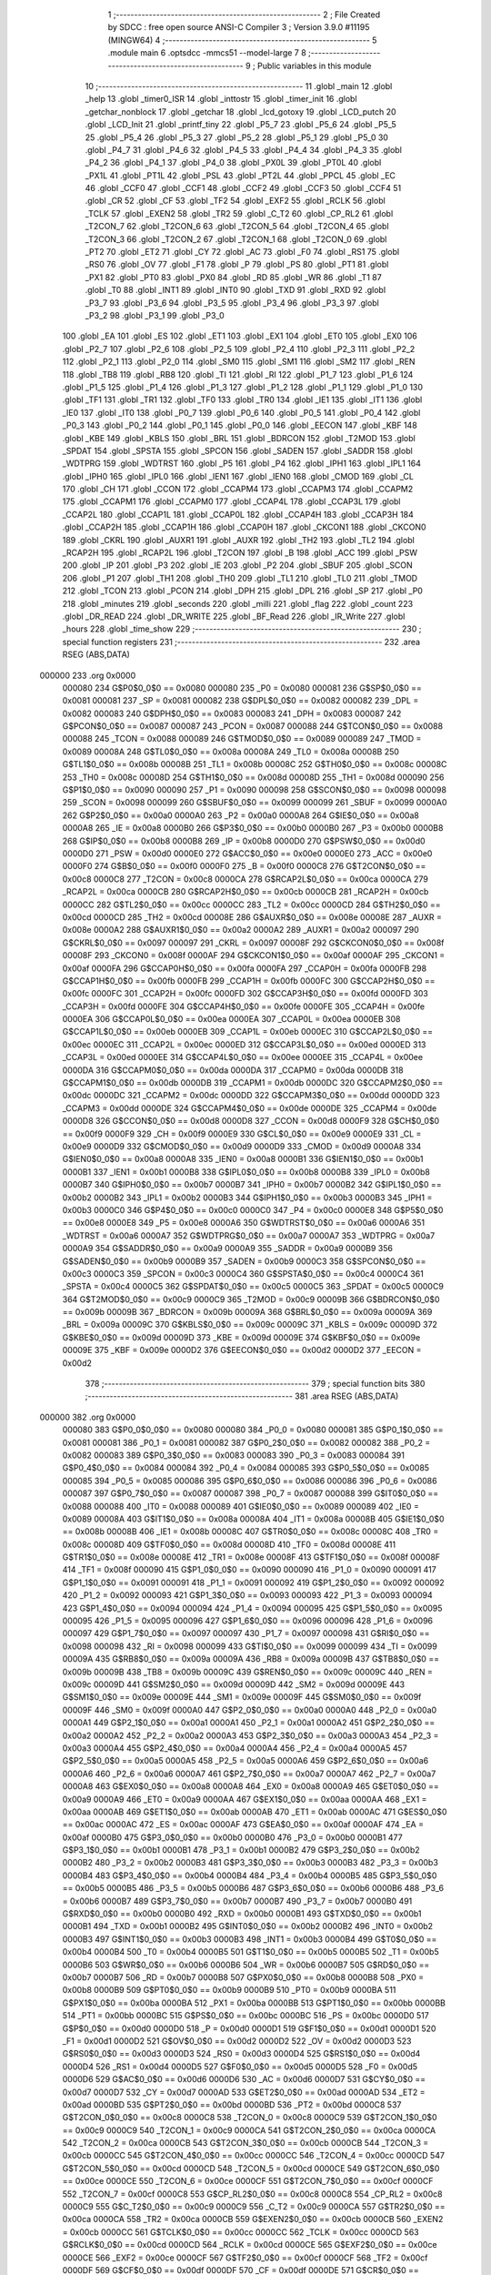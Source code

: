                                       1 ;--------------------------------------------------------
                                      2 ; File Created by SDCC : free open source ANSI-C Compiler
                                      3 ; Version 3.9.0 #11195 (MINGW64)
                                      4 ;--------------------------------------------------------
                                      5 	.module main
                                      6 	.optsdcc -mmcs51 --model-large
                                      7 	
                                      8 ;--------------------------------------------------------
                                      9 ; Public variables in this module
                                     10 ;--------------------------------------------------------
                                     11 	.globl _main
                                     12 	.globl _help
                                     13 	.globl _timer0_ISR
                                     14 	.globl _inttostr
                                     15 	.globl _timer_init
                                     16 	.globl _getchar_nonblock
                                     17 	.globl _getchar
                                     18 	.globl _lcd_gotoxy
                                     19 	.globl _LCD_putch
                                     20 	.globl _LCD_Init
                                     21 	.globl _printf_tiny
                                     22 	.globl _P5_7
                                     23 	.globl _P5_6
                                     24 	.globl _P5_5
                                     25 	.globl _P5_4
                                     26 	.globl _P5_3
                                     27 	.globl _P5_2
                                     28 	.globl _P5_1
                                     29 	.globl _P5_0
                                     30 	.globl _P4_7
                                     31 	.globl _P4_6
                                     32 	.globl _P4_5
                                     33 	.globl _P4_4
                                     34 	.globl _P4_3
                                     35 	.globl _P4_2
                                     36 	.globl _P4_1
                                     37 	.globl _P4_0
                                     38 	.globl _PX0L
                                     39 	.globl _PT0L
                                     40 	.globl _PX1L
                                     41 	.globl _PT1L
                                     42 	.globl _PSL
                                     43 	.globl _PT2L
                                     44 	.globl _PPCL
                                     45 	.globl _EC
                                     46 	.globl _CCF0
                                     47 	.globl _CCF1
                                     48 	.globl _CCF2
                                     49 	.globl _CCF3
                                     50 	.globl _CCF4
                                     51 	.globl _CR
                                     52 	.globl _CF
                                     53 	.globl _TF2
                                     54 	.globl _EXF2
                                     55 	.globl _RCLK
                                     56 	.globl _TCLK
                                     57 	.globl _EXEN2
                                     58 	.globl _TR2
                                     59 	.globl _C_T2
                                     60 	.globl _CP_RL2
                                     61 	.globl _T2CON_7
                                     62 	.globl _T2CON_6
                                     63 	.globl _T2CON_5
                                     64 	.globl _T2CON_4
                                     65 	.globl _T2CON_3
                                     66 	.globl _T2CON_2
                                     67 	.globl _T2CON_1
                                     68 	.globl _T2CON_0
                                     69 	.globl _PT2
                                     70 	.globl _ET2
                                     71 	.globl _CY
                                     72 	.globl _AC
                                     73 	.globl _F0
                                     74 	.globl _RS1
                                     75 	.globl _RS0
                                     76 	.globl _OV
                                     77 	.globl _F1
                                     78 	.globl _P
                                     79 	.globl _PS
                                     80 	.globl _PT1
                                     81 	.globl _PX1
                                     82 	.globl _PT0
                                     83 	.globl _PX0
                                     84 	.globl _RD
                                     85 	.globl _WR
                                     86 	.globl _T1
                                     87 	.globl _T0
                                     88 	.globl _INT1
                                     89 	.globl _INT0
                                     90 	.globl _TXD
                                     91 	.globl _RXD
                                     92 	.globl _P3_7
                                     93 	.globl _P3_6
                                     94 	.globl _P3_5
                                     95 	.globl _P3_4
                                     96 	.globl _P3_3
                                     97 	.globl _P3_2
                                     98 	.globl _P3_1
                                     99 	.globl _P3_0
                                    100 	.globl _EA
                                    101 	.globl _ES
                                    102 	.globl _ET1
                                    103 	.globl _EX1
                                    104 	.globl _ET0
                                    105 	.globl _EX0
                                    106 	.globl _P2_7
                                    107 	.globl _P2_6
                                    108 	.globl _P2_5
                                    109 	.globl _P2_4
                                    110 	.globl _P2_3
                                    111 	.globl _P2_2
                                    112 	.globl _P2_1
                                    113 	.globl _P2_0
                                    114 	.globl _SM0
                                    115 	.globl _SM1
                                    116 	.globl _SM2
                                    117 	.globl _REN
                                    118 	.globl _TB8
                                    119 	.globl _RB8
                                    120 	.globl _TI
                                    121 	.globl _RI
                                    122 	.globl _P1_7
                                    123 	.globl _P1_6
                                    124 	.globl _P1_5
                                    125 	.globl _P1_4
                                    126 	.globl _P1_3
                                    127 	.globl _P1_2
                                    128 	.globl _P1_1
                                    129 	.globl _P1_0
                                    130 	.globl _TF1
                                    131 	.globl _TR1
                                    132 	.globl _TF0
                                    133 	.globl _TR0
                                    134 	.globl _IE1
                                    135 	.globl _IT1
                                    136 	.globl _IE0
                                    137 	.globl _IT0
                                    138 	.globl _P0_7
                                    139 	.globl _P0_6
                                    140 	.globl _P0_5
                                    141 	.globl _P0_4
                                    142 	.globl _P0_3
                                    143 	.globl _P0_2
                                    144 	.globl _P0_1
                                    145 	.globl _P0_0
                                    146 	.globl _EECON
                                    147 	.globl _KBF
                                    148 	.globl _KBE
                                    149 	.globl _KBLS
                                    150 	.globl _BRL
                                    151 	.globl _BDRCON
                                    152 	.globl _T2MOD
                                    153 	.globl _SPDAT
                                    154 	.globl _SPSTA
                                    155 	.globl _SPCON
                                    156 	.globl _SADEN
                                    157 	.globl _SADDR
                                    158 	.globl _WDTPRG
                                    159 	.globl _WDTRST
                                    160 	.globl _P5
                                    161 	.globl _P4
                                    162 	.globl _IPH1
                                    163 	.globl _IPL1
                                    164 	.globl _IPH0
                                    165 	.globl _IPL0
                                    166 	.globl _IEN1
                                    167 	.globl _IEN0
                                    168 	.globl _CMOD
                                    169 	.globl _CL
                                    170 	.globl _CH
                                    171 	.globl _CCON
                                    172 	.globl _CCAPM4
                                    173 	.globl _CCAPM3
                                    174 	.globl _CCAPM2
                                    175 	.globl _CCAPM1
                                    176 	.globl _CCAPM0
                                    177 	.globl _CCAP4L
                                    178 	.globl _CCAP3L
                                    179 	.globl _CCAP2L
                                    180 	.globl _CCAP1L
                                    181 	.globl _CCAP0L
                                    182 	.globl _CCAP4H
                                    183 	.globl _CCAP3H
                                    184 	.globl _CCAP2H
                                    185 	.globl _CCAP1H
                                    186 	.globl _CCAP0H
                                    187 	.globl _CKCON1
                                    188 	.globl _CKCON0
                                    189 	.globl _CKRL
                                    190 	.globl _AUXR1
                                    191 	.globl _AUXR
                                    192 	.globl _TH2
                                    193 	.globl _TL2
                                    194 	.globl _RCAP2H
                                    195 	.globl _RCAP2L
                                    196 	.globl _T2CON
                                    197 	.globl _B
                                    198 	.globl _ACC
                                    199 	.globl _PSW
                                    200 	.globl _IP
                                    201 	.globl _P3
                                    202 	.globl _IE
                                    203 	.globl _P2
                                    204 	.globl _SBUF
                                    205 	.globl _SCON
                                    206 	.globl _P1
                                    207 	.globl _TH1
                                    208 	.globl _TH0
                                    209 	.globl _TL1
                                    210 	.globl _TL0
                                    211 	.globl _TMOD
                                    212 	.globl _TCON
                                    213 	.globl _PCON
                                    214 	.globl _DPH
                                    215 	.globl _DPL
                                    216 	.globl _SP
                                    217 	.globl _P0
                                    218 	.globl _minutes
                                    219 	.globl _seconds
                                    220 	.globl _milli
                                    221 	.globl _flag
                                    222 	.globl _count
                                    223 	.globl _DR_READ
                                    224 	.globl _DR_WRITE
                                    225 	.globl _BF_Read
                                    226 	.globl _IR_Write
                                    227 	.globl _hours
                                    228 	.globl _time_show
                                    229 ;--------------------------------------------------------
                                    230 ; special function registers
                                    231 ;--------------------------------------------------------
                                    232 	.area RSEG    (ABS,DATA)
      000000                        233 	.org 0x0000
                           000080   234 G$P0$0_0$0 == 0x0080
                           000080   235 _P0	=	0x0080
                           000081   236 G$SP$0_0$0 == 0x0081
                           000081   237 _SP	=	0x0081
                           000082   238 G$DPL$0_0$0 == 0x0082
                           000082   239 _DPL	=	0x0082
                           000083   240 G$DPH$0_0$0 == 0x0083
                           000083   241 _DPH	=	0x0083
                           000087   242 G$PCON$0_0$0 == 0x0087
                           000087   243 _PCON	=	0x0087
                           000088   244 G$TCON$0_0$0 == 0x0088
                           000088   245 _TCON	=	0x0088
                           000089   246 G$TMOD$0_0$0 == 0x0089
                           000089   247 _TMOD	=	0x0089
                           00008A   248 G$TL0$0_0$0 == 0x008a
                           00008A   249 _TL0	=	0x008a
                           00008B   250 G$TL1$0_0$0 == 0x008b
                           00008B   251 _TL1	=	0x008b
                           00008C   252 G$TH0$0_0$0 == 0x008c
                           00008C   253 _TH0	=	0x008c
                           00008D   254 G$TH1$0_0$0 == 0x008d
                           00008D   255 _TH1	=	0x008d
                           000090   256 G$P1$0_0$0 == 0x0090
                           000090   257 _P1	=	0x0090
                           000098   258 G$SCON$0_0$0 == 0x0098
                           000098   259 _SCON	=	0x0098
                           000099   260 G$SBUF$0_0$0 == 0x0099
                           000099   261 _SBUF	=	0x0099
                           0000A0   262 G$P2$0_0$0 == 0x00a0
                           0000A0   263 _P2	=	0x00a0
                           0000A8   264 G$IE$0_0$0 == 0x00a8
                           0000A8   265 _IE	=	0x00a8
                           0000B0   266 G$P3$0_0$0 == 0x00b0
                           0000B0   267 _P3	=	0x00b0
                           0000B8   268 G$IP$0_0$0 == 0x00b8
                           0000B8   269 _IP	=	0x00b8
                           0000D0   270 G$PSW$0_0$0 == 0x00d0
                           0000D0   271 _PSW	=	0x00d0
                           0000E0   272 G$ACC$0_0$0 == 0x00e0
                           0000E0   273 _ACC	=	0x00e0
                           0000F0   274 G$B$0_0$0 == 0x00f0
                           0000F0   275 _B	=	0x00f0
                           0000C8   276 G$T2CON$0_0$0 == 0x00c8
                           0000C8   277 _T2CON	=	0x00c8
                           0000CA   278 G$RCAP2L$0_0$0 == 0x00ca
                           0000CA   279 _RCAP2L	=	0x00ca
                           0000CB   280 G$RCAP2H$0_0$0 == 0x00cb
                           0000CB   281 _RCAP2H	=	0x00cb
                           0000CC   282 G$TL2$0_0$0 == 0x00cc
                           0000CC   283 _TL2	=	0x00cc
                           0000CD   284 G$TH2$0_0$0 == 0x00cd
                           0000CD   285 _TH2	=	0x00cd
                           00008E   286 G$AUXR$0_0$0 == 0x008e
                           00008E   287 _AUXR	=	0x008e
                           0000A2   288 G$AUXR1$0_0$0 == 0x00a2
                           0000A2   289 _AUXR1	=	0x00a2
                           000097   290 G$CKRL$0_0$0 == 0x0097
                           000097   291 _CKRL	=	0x0097
                           00008F   292 G$CKCON0$0_0$0 == 0x008f
                           00008F   293 _CKCON0	=	0x008f
                           0000AF   294 G$CKCON1$0_0$0 == 0x00af
                           0000AF   295 _CKCON1	=	0x00af
                           0000FA   296 G$CCAP0H$0_0$0 == 0x00fa
                           0000FA   297 _CCAP0H	=	0x00fa
                           0000FB   298 G$CCAP1H$0_0$0 == 0x00fb
                           0000FB   299 _CCAP1H	=	0x00fb
                           0000FC   300 G$CCAP2H$0_0$0 == 0x00fc
                           0000FC   301 _CCAP2H	=	0x00fc
                           0000FD   302 G$CCAP3H$0_0$0 == 0x00fd
                           0000FD   303 _CCAP3H	=	0x00fd
                           0000FE   304 G$CCAP4H$0_0$0 == 0x00fe
                           0000FE   305 _CCAP4H	=	0x00fe
                           0000EA   306 G$CCAP0L$0_0$0 == 0x00ea
                           0000EA   307 _CCAP0L	=	0x00ea
                           0000EB   308 G$CCAP1L$0_0$0 == 0x00eb
                           0000EB   309 _CCAP1L	=	0x00eb
                           0000EC   310 G$CCAP2L$0_0$0 == 0x00ec
                           0000EC   311 _CCAP2L	=	0x00ec
                           0000ED   312 G$CCAP3L$0_0$0 == 0x00ed
                           0000ED   313 _CCAP3L	=	0x00ed
                           0000EE   314 G$CCAP4L$0_0$0 == 0x00ee
                           0000EE   315 _CCAP4L	=	0x00ee
                           0000DA   316 G$CCAPM0$0_0$0 == 0x00da
                           0000DA   317 _CCAPM0	=	0x00da
                           0000DB   318 G$CCAPM1$0_0$0 == 0x00db
                           0000DB   319 _CCAPM1	=	0x00db
                           0000DC   320 G$CCAPM2$0_0$0 == 0x00dc
                           0000DC   321 _CCAPM2	=	0x00dc
                           0000DD   322 G$CCAPM3$0_0$0 == 0x00dd
                           0000DD   323 _CCAPM3	=	0x00dd
                           0000DE   324 G$CCAPM4$0_0$0 == 0x00de
                           0000DE   325 _CCAPM4	=	0x00de
                           0000D8   326 G$CCON$0_0$0 == 0x00d8
                           0000D8   327 _CCON	=	0x00d8
                           0000F9   328 G$CH$0_0$0 == 0x00f9
                           0000F9   329 _CH	=	0x00f9
                           0000E9   330 G$CL$0_0$0 == 0x00e9
                           0000E9   331 _CL	=	0x00e9
                           0000D9   332 G$CMOD$0_0$0 == 0x00d9
                           0000D9   333 _CMOD	=	0x00d9
                           0000A8   334 G$IEN0$0_0$0 == 0x00a8
                           0000A8   335 _IEN0	=	0x00a8
                           0000B1   336 G$IEN1$0_0$0 == 0x00b1
                           0000B1   337 _IEN1	=	0x00b1
                           0000B8   338 G$IPL0$0_0$0 == 0x00b8
                           0000B8   339 _IPL0	=	0x00b8
                           0000B7   340 G$IPH0$0_0$0 == 0x00b7
                           0000B7   341 _IPH0	=	0x00b7
                           0000B2   342 G$IPL1$0_0$0 == 0x00b2
                           0000B2   343 _IPL1	=	0x00b2
                           0000B3   344 G$IPH1$0_0$0 == 0x00b3
                           0000B3   345 _IPH1	=	0x00b3
                           0000C0   346 G$P4$0_0$0 == 0x00c0
                           0000C0   347 _P4	=	0x00c0
                           0000E8   348 G$P5$0_0$0 == 0x00e8
                           0000E8   349 _P5	=	0x00e8
                           0000A6   350 G$WDTRST$0_0$0 == 0x00a6
                           0000A6   351 _WDTRST	=	0x00a6
                           0000A7   352 G$WDTPRG$0_0$0 == 0x00a7
                           0000A7   353 _WDTPRG	=	0x00a7
                           0000A9   354 G$SADDR$0_0$0 == 0x00a9
                           0000A9   355 _SADDR	=	0x00a9
                           0000B9   356 G$SADEN$0_0$0 == 0x00b9
                           0000B9   357 _SADEN	=	0x00b9
                           0000C3   358 G$SPCON$0_0$0 == 0x00c3
                           0000C3   359 _SPCON	=	0x00c3
                           0000C4   360 G$SPSTA$0_0$0 == 0x00c4
                           0000C4   361 _SPSTA	=	0x00c4
                           0000C5   362 G$SPDAT$0_0$0 == 0x00c5
                           0000C5   363 _SPDAT	=	0x00c5
                           0000C9   364 G$T2MOD$0_0$0 == 0x00c9
                           0000C9   365 _T2MOD	=	0x00c9
                           00009B   366 G$BDRCON$0_0$0 == 0x009b
                           00009B   367 _BDRCON	=	0x009b
                           00009A   368 G$BRL$0_0$0 == 0x009a
                           00009A   369 _BRL	=	0x009a
                           00009C   370 G$KBLS$0_0$0 == 0x009c
                           00009C   371 _KBLS	=	0x009c
                           00009D   372 G$KBE$0_0$0 == 0x009d
                           00009D   373 _KBE	=	0x009d
                           00009E   374 G$KBF$0_0$0 == 0x009e
                           00009E   375 _KBF	=	0x009e
                           0000D2   376 G$EECON$0_0$0 == 0x00d2
                           0000D2   377 _EECON	=	0x00d2
                                    378 ;--------------------------------------------------------
                                    379 ; special function bits
                                    380 ;--------------------------------------------------------
                                    381 	.area RSEG    (ABS,DATA)
      000000                        382 	.org 0x0000
                           000080   383 G$P0_0$0_0$0 == 0x0080
                           000080   384 _P0_0	=	0x0080
                           000081   385 G$P0_1$0_0$0 == 0x0081
                           000081   386 _P0_1	=	0x0081
                           000082   387 G$P0_2$0_0$0 == 0x0082
                           000082   388 _P0_2	=	0x0082
                           000083   389 G$P0_3$0_0$0 == 0x0083
                           000083   390 _P0_3	=	0x0083
                           000084   391 G$P0_4$0_0$0 == 0x0084
                           000084   392 _P0_4	=	0x0084
                           000085   393 G$P0_5$0_0$0 == 0x0085
                           000085   394 _P0_5	=	0x0085
                           000086   395 G$P0_6$0_0$0 == 0x0086
                           000086   396 _P0_6	=	0x0086
                           000087   397 G$P0_7$0_0$0 == 0x0087
                           000087   398 _P0_7	=	0x0087
                           000088   399 G$IT0$0_0$0 == 0x0088
                           000088   400 _IT0	=	0x0088
                           000089   401 G$IE0$0_0$0 == 0x0089
                           000089   402 _IE0	=	0x0089
                           00008A   403 G$IT1$0_0$0 == 0x008a
                           00008A   404 _IT1	=	0x008a
                           00008B   405 G$IE1$0_0$0 == 0x008b
                           00008B   406 _IE1	=	0x008b
                           00008C   407 G$TR0$0_0$0 == 0x008c
                           00008C   408 _TR0	=	0x008c
                           00008D   409 G$TF0$0_0$0 == 0x008d
                           00008D   410 _TF0	=	0x008d
                           00008E   411 G$TR1$0_0$0 == 0x008e
                           00008E   412 _TR1	=	0x008e
                           00008F   413 G$TF1$0_0$0 == 0x008f
                           00008F   414 _TF1	=	0x008f
                           000090   415 G$P1_0$0_0$0 == 0x0090
                           000090   416 _P1_0	=	0x0090
                           000091   417 G$P1_1$0_0$0 == 0x0091
                           000091   418 _P1_1	=	0x0091
                           000092   419 G$P1_2$0_0$0 == 0x0092
                           000092   420 _P1_2	=	0x0092
                           000093   421 G$P1_3$0_0$0 == 0x0093
                           000093   422 _P1_3	=	0x0093
                           000094   423 G$P1_4$0_0$0 == 0x0094
                           000094   424 _P1_4	=	0x0094
                           000095   425 G$P1_5$0_0$0 == 0x0095
                           000095   426 _P1_5	=	0x0095
                           000096   427 G$P1_6$0_0$0 == 0x0096
                           000096   428 _P1_6	=	0x0096
                           000097   429 G$P1_7$0_0$0 == 0x0097
                           000097   430 _P1_7	=	0x0097
                           000098   431 G$RI$0_0$0 == 0x0098
                           000098   432 _RI	=	0x0098
                           000099   433 G$TI$0_0$0 == 0x0099
                           000099   434 _TI	=	0x0099
                           00009A   435 G$RB8$0_0$0 == 0x009a
                           00009A   436 _RB8	=	0x009a
                           00009B   437 G$TB8$0_0$0 == 0x009b
                           00009B   438 _TB8	=	0x009b
                           00009C   439 G$REN$0_0$0 == 0x009c
                           00009C   440 _REN	=	0x009c
                           00009D   441 G$SM2$0_0$0 == 0x009d
                           00009D   442 _SM2	=	0x009d
                           00009E   443 G$SM1$0_0$0 == 0x009e
                           00009E   444 _SM1	=	0x009e
                           00009F   445 G$SM0$0_0$0 == 0x009f
                           00009F   446 _SM0	=	0x009f
                           0000A0   447 G$P2_0$0_0$0 == 0x00a0
                           0000A0   448 _P2_0	=	0x00a0
                           0000A1   449 G$P2_1$0_0$0 == 0x00a1
                           0000A1   450 _P2_1	=	0x00a1
                           0000A2   451 G$P2_2$0_0$0 == 0x00a2
                           0000A2   452 _P2_2	=	0x00a2
                           0000A3   453 G$P2_3$0_0$0 == 0x00a3
                           0000A3   454 _P2_3	=	0x00a3
                           0000A4   455 G$P2_4$0_0$0 == 0x00a4
                           0000A4   456 _P2_4	=	0x00a4
                           0000A5   457 G$P2_5$0_0$0 == 0x00a5
                           0000A5   458 _P2_5	=	0x00a5
                           0000A6   459 G$P2_6$0_0$0 == 0x00a6
                           0000A6   460 _P2_6	=	0x00a6
                           0000A7   461 G$P2_7$0_0$0 == 0x00a7
                           0000A7   462 _P2_7	=	0x00a7
                           0000A8   463 G$EX0$0_0$0 == 0x00a8
                           0000A8   464 _EX0	=	0x00a8
                           0000A9   465 G$ET0$0_0$0 == 0x00a9
                           0000A9   466 _ET0	=	0x00a9
                           0000AA   467 G$EX1$0_0$0 == 0x00aa
                           0000AA   468 _EX1	=	0x00aa
                           0000AB   469 G$ET1$0_0$0 == 0x00ab
                           0000AB   470 _ET1	=	0x00ab
                           0000AC   471 G$ES$0_0$0 == 0x00ac
                           0000AC   472 _ES	=	0x00ac
                           0000AF   473 G$EA$0_0$0 == 0x00af
                           0000AF   474 _EA	=	0x00af
                           0000B0   475 G$P3_0$0_0$0 == 0x00b0
                           0000B0   476 _P3_0	=	0x00b0
                           0000B1   477 G$P3_1$0_0$0 == 0x00b1
                           0000B1   478 _P3_1	=	0x00b1
                           0000B2   479 G$P3_2$0_0$0 == 0x00b2
                           0000B2   480 _P3_2	=	0x00b2
                           0000B3   481 G$P3_3$0_0$0 == 0x00b3
                           0000B3   482 _P3_3	=	0x00b3
                           0000B4   483 G$P3_4$0_0$0 == 0x00b4
                           0000B4   484 _P3_4	=	0x00b4
                           0000B5   485 G$P3_5$0_0$0 == 0x00b5
                           0000B5   486 _P3_5	=	0x00b5
                           0000B6   487 G$P3_6$0_0$0 == 0x00b6
                           0000B6   488 _P3_6	=	0x00b6
                           0000B7   489 G$P3_7$0_0$0 == 0x00b7
                           0000B7   490 _P3_7	=	0x00b7
                           0000B0   491 G$RXD$0_0$0 == 0x00b0
                           0000B0   492 _RXD	=	0x00b0
                           0000B1   493 G$TXD$0_0$0 == 0x00b1
                           0000B1   494 _TXD	=	0x00b1
                           0000B2   495 G$INT0$0_0$0 == 0x00b2
                           0000B2   496 _INT0	=	0x00b2
                           0000B3   497 G$INT1$0_0$0 == 0x00b3
                           0000B3   498 _INT1	=	0x00b3
                           0000B4   499 G$T0$0_0$0 == 0x00b4
                           0000B4   500 _T0	=	0x00b4
                           0000B5   501 G$T1$0_0$0 == 0x00b5
                           0000B5   502 _T1	=	0x00b5
                           0000B6   503 G$WR$0_0$0 == 0x00b6
                           0000B6   504 _WR	=	0x00b6
                           0000B7   505 G$RD$0_0$0 == 0x00b7
                           0000B7   506 _RD	=	0x00b7
                           0000B8   507 G$PX0$0_0$0 == 0x00b8
                           0000B8   508 _PX0	=	0x00b8
                           0000B9   509 G$PT0$0_0$0 == 0x00b9
                           0000B9   510 _PT0	=	0x00b9
                           0000BA   511 G$PX1$0_0$0 == 0x00ba
                           0000BA   512 _PX1	=	0x00ba
                           0000BB   513 G$PT1$0_0$0 == 0x00bb
                           0000BB   514 _PT1	=	0x00bb
                           0000BC   515 G$PS$0_0$0 == 0x00bc
                           0000BC   516 _PS	=	0x00bc
                           0000D0   517 G$P$0_0$0 == 0x00d0
                           0000D0   518 _P	=	0x00d0
                           0000D1   519 G$F1$0_0$0 == 0x00d1
                           0000D1   520 _F1	=	0x00d1
                           0000D2   521 G$OV$0_0$0 == 0x00d2
                           0000D2   522 _OV	=	0x00d2
                           0000D3   523 G$RS0$0_0$0 == 0x00d3
                           0000D3   524 _RS0	=	0x00d3
                           0000D4   525 G$RS1$0_0$0 == 0x00d4
                           0000D4   526 _RS1	=	0x00d4
                           0000D5   527 G$F0$0_0$0 == 0x00d5
                           0000D5   528 _F0	=	0x00d5
                           0000D6   529 G$AC$0_0$0 == 0x00d6
                           0000D6   530 _AC	=	0x00d6
                           0000D7   531 G$CY$0_0$0 == 0x00d7
                           0000D7   532 _CY	=	0x00d7
                           0000AD   533 G$ET2$0_0$0 == 0x00ad
                           0000AD   534 _ET2	=	0x00ad
                           0000BD   535 G$PT2$0_0$0 == 0x00bd
                           0000BD   536 _PT2	=	0x00bd
                           0000C8   537 G$T2CON_0$0_0$0 == 0x00c8
                           0000C8   538 _T2CON_0	=	0x00c8
                           0000C9   539 G$T2CON_1$0_0$0 == 0x00c9
                           0000C9   540 _T2CON_1	=	0x00c9
                           0000CA   541 G$T2CON_2$0_0$0 == 0x00ca
                           0000CA   542 _T2CON_2	=	0x00ca
                           0000CB   543 G$T2CON_3$0_0$0 == 0x00cb
                           0000CB   544 _T2CON_3	=	0x00cb
                           0000CC   545 G$T2CON_4$0_0$0 == 0x00cc
                           0000CC   546 _T2CON_4	=	0x00cc
                           0000CD   547 G$T2CON_5$0_0$0 == 0x00cd
                           0000CD   548 _T2CON_5	=	0x00cd
                           0000CE   549 G$T2CON_6$0_0$0 == 0x00ce
                           0000CE   550 _T2CON_6	=	0x00ce
                           0000CF   551 G$T2CON_7$0_0$0 == 0x00cf
                           0000CF   552 _T2CON_7	=	0x00cf
                           0000C8   553 G$CP_RL2$0_0$0 == 0x00c8
                           0000C8   554 _CP_RL2	=	0x00c8
                           0000C9   555 G$C_T2$0_0$0 == 0x00c9
                           0000C9   556 _C_T2	=	0x00c9
                           0000CA   557 G$TR2$0_0$0 == 0x00ca
                           0000CA   558 _TR2	=	0x00ca
                           0000CB   559 G$EXEN2$0_0$0 == 0x00cb
                           0000CB   560 _EXEN2	=	0x00cb
                           0000CC   561 G$TCLK$0_0$0 == 0x00cc
                           0000CC   562 _TCLK	=	0x00cc
                           0000CD   563 G$RCLK$0_0$0 == 0x00cd
                           0000CD   564 _RCLK	=	0x00cd
                           0000CE   565 G$EXF2$0_0$0 == 0x00ce
                           0000CE   566 _EXF2	=	0x00ce
                           0000CF   567 G$TF2$0_0$0 == 0x00cf
                           0000CF   568 _TF2	=	0x00cf
                           0000DF   569 G$CF$0_0$0 == 0x00df
                           0000DF   570 _CF	=	0x00df
                           0000DE   571 G$CR$0_0$0 == 0x00de
                           0000DE   572 _CR	=	0x00de
                           0000DC   573 G$CCF4$0_0$0 == 0x00dc
                           0000DC   574 _CCF4	=	0x00dc
                           0000DB   575 G$CCF3$0_0$0 == 0x00db
                           0000DB   576 _CCF3	=	0x00db
                           0000DA   577 G$CCF2$0_0$0 == 0x00da
                           0000DA   578 _CCF2	=	0x00da
                           0000D9   579 G$CCF1$0_0$0 == 0x00d9
                           0000D9   580 _CCF1	=	0x00d9
                           0000D8   581 G$CCF0$0_0$0 == 0x00d8
                           0000D8   582 _CCF0	=	0x00d8
                           0000AE   583 G$EC$0_0$0 == 0x00ae
                           0000AE   584 _EC	=	0x00ae
                           0000BE   585 G$PPCL$0_0$0 == 0x00be
                           0000BE   586 _PPCL	=	0x00be
                           0000BD   587 G$PT2L$0_0$0 == 0x00bd
                           0000BD   588 _PT2L	=	0x00bd
                           0000BC   589 G$PSL$0_0$0 == 0x00bc
                           0000BC   590 _PSL	=	0x00bc
                           0000BB   591 G$PT1L$0_0$0 == 0x00bb
                           0000BB   592 _PT1L	=	0x00bb
                           0000BA   593 G$PX1L$0_0$0 == 0x00ba
                           0000BA   594 _PX1L	=	0x00ba
                           0000B9   595 G$PT0L$0_0$0 == 0x00b9
                           0000B9   596 _PT0L	=	0x00b9
                           0000B8   597 G$PX0L$0_0$0 == 0x00b8
                           0000B8   598 _PX0L	=	0x00b8
                           0000C0   599 G$P4_0$0_0$0 == 0x00c0
                           0000C0   600 _P4_0	=	0x00c0
                           0000C1   601 G$P4_1$0_0$0 == 0x00c1
                           0000C1   602 _P4_1	=	0x00c1
                           0000C2   603 G$P4_2$0_0$0 == 0x00c2
                           0000C2   604 _P4_2	=	0x00c2
                           0000C3   605 G$P4_3$0_0$0 == 0x00c3
                           0000C3   606 _P4_3	=	0x00c3
                           0000C4   607 G$P4_4$0_0$0 == 0x00c4
                           0000C4   608 _P4_4	=	0x00c4
                           0000C5   609 G$P4_5$0_0$0 == 0x00c5
                           0000C5   610 _P4_5	=	0x00c5
                           0000C6   611 G$P4_6$0_0$0 == 0x00c6
                           0000C6   612 _P4_6	=	0x00c6
                           0000C7   613 G$P4_7$0_0$0 == 0x00c7
                           0000C7   614 _P4_7	=	0x00c7
                           0000E8   615 G$P5_0$0_0$0 == 0x00e8
                           0000E8   616 _P5_0	=	0x00e8
                           0000E9   617 G$P5_1$0_0$0 == 0x00e9
                           0000E9   618 _P5_1	=	0x00e9
                           0000EA   619 G$P5_2$0_0$0 == 0x00ea
                           0000EA   620 _P5_2	=	0x00ea
                           0000EB   621 G$P5_3$0_0$0 == 0x00eb
                           0000EB   622 _P5_3	=	0x00eb
                           0000EC   623 G$P5_4$0_0$0 == 0x00ec
                           0000EC   624 _P5_4	=	0x00ec
                           0000ED   625 G$P5_5$0_0$0 == 0x00ed
                           0000ED   626 _P5_5	=	0x00ed
                           0000EE   627 G$P5_6$0_0$0 == 0x00ee
                           0000EE   628 _P5_6	=	0x00ee
                           0000EF   629 G$P5_7$0_0$0 == 0x00ef
                           0000EF   630 _P5_7	=	0x00ef
                                    631 ;--------------------------------------------------------
                                    632 ; overlayable register banks
                                    633 ;--------------------------------------------------------
                                    634 	.area REG_BANK_0	(REL,OVR,DATA)
      000000                        635 	.ds 8
                                    636 ;--------------------------------------------------------
                                    637 ; internal ram data
                                    638 ;--------------------------------------------------------
                                    639 	.area DSEG    (DATA)
                                    640 ;--------------------------------------------------------
                                    641 ; overlayable items in internal ram 
                                    642 ;--------------------------------------------------------
                                    643 ;--------------------------------------------------------
                                    644 ; Stack segment in internal ram 
                                    645 ;--------------------------------------------------------
                                    646 	.area	SSEG
      000009                        647 __start__stack:
      000009                        648 	.ds	1
                                    649 
                                    650 ;--------------------------------------------------------
                                    651 ; indirectly addressable internal ram data
                                    652 ;--------------------------------------------------------
                                    653 	.area ISEG    (DATA)
                                    654 ;--------------------------------------------------------
                                    655 ; absolute internal ram data
                                    656 ;--------------------------------------------------------
                                    657 	.area IABS    (ABS,DATA)
                                    658 	.area IABS    (ABS,DATA)
                                    659 ;--------------------------------------------------------
                                    660 ; bit data
                                    661 ;--------------------------------------------------------
                                    662 	.area BSEG    (BIT)
                                    663 ;--------------------------------------------------------
                                    664 ; paged external ram data
                                    665 ;--------------------------------------------------------
                                    666 	.area PSEG    (PAG,XDATA)
                                    667 ;--------------------------------------------------------
                                    668 ; external ram data
                                    669 ;--------------------------------------------------------
                                    670 	.area XSEG    (XDATA)
                           000000   671 G$hours$0_0$0==.
      000412                        672 _hours::
      000412                        673 	.ds 1
                           00F000   674 G$IR_Write$0_0$0 == 0xf000
                           00F000   675 _IR_Write	=	0xf000
                           00F200   676 G$BF_Read$0_0$0 == 0xf200
                           00F200   677 _BF_Read	=	0xf200
                           00F100   678 G$DR_WRITE$0_0$0 == 0xf100
                           00F100   679 _DR_WRITE	=	0xf100
                           00F300   680 G$DR_READ$0_0$0 == 0xf300
                           00F300   681 _DR_READ	=	0xf300
                           000001   682 Lmain.main$a$1_0$34==.
      000413                        683 _main_a_65536_34:
      000413                        684 	.ds 24
                           000019   685 Lmain.main$b$1_0$34==.
      00042B                        686 _main_b_65536_34:
      00042B                        687 	.ds 6
                           00001F   688 Lmain.main$choice$1_1$35==.
      000431                        689 _main_choice_65537_35:
      000431                        690 	.ds 1
                           000020   691 Lmain.main$row_value$1_1$35==.
      000432                        692 _main_row_value_65537_35:
      000432                        693 	.ds 1
                           000021   694 Lmain.main$column1$1_1$35==.
      000433                        695 _main_column1_65537_35:
      000433                        696 	.ds 1
                           000022   697 Lmain.main$column2$1_1$35==.
      000434                        698 _main_column2_65537_35:
      000434                        699 	.ds 1
                           000023   700 Lmain.main$column_value$1_1$35==.
      000435                        701 _main_column_value_65537_35:
      000435                        702 	.ds 1
                                    703 ;--------------------------------------------------------
                                    704 ; absolute external ram data
                                    705 ;--------------------------------------------------------
                                    706 	.area XABS    (ABS,XDATA)
                                    707 ;--------------------------------------------------------
                                    708 ; external initialized ram data
                                    709 ;--------------------------------------------------------
                                    710 	.area XISEG   (XDATA)
                           000000   711 G$count$0_0$0==.
      000454                        712 _count::
      000454                        713 	.ds 8
                           000008   714 G$flag$0_0$0==.
      00045C                        715 _flag::
      00045C                        716 	.ds 1
                           000009   717 G$milli$0_0$0==.
      00045D                        718 _milli::
      00045D                        719 	.ds 1
                           00000A   720 G$seconds$0_0$0==.
      00045E                        721 _seconds::
      00045E                        722 	.ds 1
                           00000B   723 G$minutes$0_0$0==.
      00045F                        724 _minutes::
      00045F                        725 	.ds 1
                                    726 	.area HOME    (CODE)
                                    727 	.area GSINIT0 (CODE)
                                    728 	.area GSINIT1 (CODE)
                                    729 	.area GSINIT2 (CODE)
                                    730 	.area GSINIT3 (CODE)
                                    731 	.area GSINIT4 (CODE)
                                    732 	.area GSINIT5 (CODE)
                                    733 	.area GSINIT  (CODE)
                                    734 	.area GSFINAL (CODE)
                                    735 	.area CSEG    (CODE)
                                    736 ;--------------------------------------------------------
                                    737 ; interrupt vector 
                                    738 ;--------------------------------------------------------
                                    739 	.area HOME    (CODE)
      002200                        740 __interrupt_vect:
      002200 02 22 11         [24]  741 	ljmp	__sdcc_gsinit_startup
      002203 32               [24]  742 	reti
      002204                        743 	.ds	7
      00220B 02 24 D4         [24]  744 	ljmp	_timer0_ISR
                                    745 ;--------------------------------------------------------
                                    746 ; global & static initialisations
                                    747 ;--------------------------------------------------------
                                    748 	.area HOME    (CODE)
                                    749 	.area GSINIT  (CODE)
                                    750 	.area GSFINAL (CODE)
                                    751 	.area GSINIT  (CODE)
                                    752 	.globl __sdcc_gsinit_startup
                                    753 	.globl __sdcc_program_startup
                                    754 	.globl __start__stack
                                    755 	.globl __mcs51_genXINIT
                                    756 	.globl __mcs51_genXRAMCLEAR
                                    757 	.globl __mcs51_genRAMCLEAR
                                    758 	.area GSFINAL (CODE)
      00226A 02 22 0E         [24]  759 	ljmp	__sdcc_program_startup
                                    760 ;--------------------------------------------------------
                                    761 ; Home
                                    762 ;--------------------------------------------------------
                                    763 	.area HOME    (CODE)
                                    764 	.area HOME    (CODE)
      00220E                        765 __sdcc_program_startup:
      00220E 02 26 B2         [24]  766 	ljmp	_main
                                    767 ;	return from main will return to caller
                                    768 ;--------------------------------------------------------
                                    769 ; code
                                    770 ;--------------------------------------------------------
                                    771 	.area CSEG    (CODE)
                                    772 ;------------------------------------------------------------
                                    773 ;Allocation info for local variables in function 'timer0_ISR'
                                    774 ;------------------------------------------------------------
                           000000   775 	G$timer0_ISR$0$0 ==.
                           000000   776 	C$main.c$24$0_0$25 ==.
                                    777 ;	main.c:24: void timer0_ISR() __interrupt(1)
                                    778 ;	-----------------------------------------
                                    779 ;	 function timer0_ISR
                                    780 ;	-----------------------------------------
      0024D4                        781 _timer0_ISR:
                           000007   782 	ar7 = 0x07
                           000006   783 	ar6 = 0x06
                           000005   784 	ar5 = 0x05
                           000004   785 	ar4 = 0x04
                           000003   786 	ar3 = 0x03
                           000002   787 	ar2 = 0x02
                           000001   788 	ar1 = 0x01
                           000000   789 	ar0 = 0x00
      0024D4 C0 E0            [24]  790 	push	acc
      0024D6 C0 82            [24]  791 	push	dpl
      0024D8 C0 83            [24]  792 	push	dph
      0024DA C0 07            [24]  793 	push	ar7
      0024DC C0 06            [24]  794 	push	ar6
      0024DE C0 05            [24]  795 	push	ar5
      0024E0 C0 04            [24]  796 	push	ar4
      0024E2 C0 03            [24]  797 	push	ar3
      0024E4 C0 02            [24]  798 	push	ar2
      0024E6 C0 01            [24]  799 	push	ar1
      0024E8 C0 00            [24]  800 	push	ar0
      0024EA C0 D0            [24]  801 	push	psw
      0024EC 75 D0 00         [24]  802 	mov	psw,#0x00
                           00001B   803 	C$main.c$25$1_0$25 ==.
                                    804 ;	main.c:25: {   EA=0;
                                    805 ;	assignBit
      0024EF C2 AF            [12]  806 	clr	_EA
                           00001D   807 	C$main.c$26$1_0$25 ==.
                                    808 ;	main.c:26: TR0=0;
                                    809 ;	assignBit
      0024F1 C2 8C            [12]  810 	clr	_TR0
                           00001F   811 	C$main.c$27$1_0$25 ==.
                                    812 ;	main.c:27: TF0=0;
                                    813 ;	assignBit
      0024F3 C2 8D            [12]  814 	clr	_TF0
                           000021   815 	C$main.c$28$1_0$25 ==.
                                    816 ;	main.c:28: TH0=0x4B;
      0024F5 75 8C 4B         [24]  817 	mov	_TH0,#0x4b
                           000024   818 	C$main.c$29$1_0$25 ==.
                                    819 ;	main.c:29: TL0=0xFC;
      0024F8 75 8A FC         [24]  820 	mov	_TL0,#0xfc
                           000027   821 	C$main.c$30$1_0$25 ==.
                                    822 ;	main.c:30: P1_1=!P1_1;
      0024FB B2 91            [12]  823 	cpl	_P1_1
                           000029   824 	C$main.c$31$1_0$25 ==.
                                    825 ;	main.c:31: TR0=1;
                                    826 ;	assignBit
      0024FD D2 8C            [12]  827 	setb	_TR0
                           00002B   828 	C$main.c$32$1_0$25 ==.
                                    829 ;	main.c:32: EA=1;
                                    830 ;	assignBit
      0024FF D2 AF            [12]  831 	setb	_EA
                           00002D   832 	C$main.c$33$1_0$25 ==.
                                    833 ;	main.c:33: count++;
      002501 90 04 54         [24]  834 	mov	dptr,#_count
      002504 E0               [24]  835 	movx	a,@dptr
      002505 F8               [12]  836 	mov	r0,a
      002506 A3               [24]  837 	inc	dptr
      002507 E0               [24]  838 	movx	a,@dptr
      002508 F9               [12]  839 	mov	r1,a
      002509 A3               [24]  840 	inc	dptr
      00250A E0               [24]  841 	movx	a,@dptr
      00250B FA               [12]  842 	mov	r2,a
      00250C A3               [24]  843 	inc	dptr
      00250D E0               [24]  844 	movx	a,@dptr
      00250E FB               [12]  845 	mov	r3,a
      00250F A3               [24]  846 	inc	dptr
      002510 E0               [24]  847 	movx	a,@dptr
      002511 FC               [12]  848 	mov	r4,a
      002512 A3               [24]  849 	inc	dptr
      002513 E0               [24]  850 	movx	a,@dptr
      002514 FD               [12]  851 	mov	r5,a
      002515 A3               [24]  852 	inc	dptr
      002516 E0               [24]  853 	movx	a,@dptr
      002517 FE               [12]  854 	mov	r6,a
      002518 A3               [24]  855 	inc	dptr
      002519 E0               [24]  856 	movx	a,@dptr
      00251A FF               [12]  857 	mov	r7,a
      00251B 90 04 54         [24]  858 	mov	dptr,#_count
      00251E 74 01            [12]  859 	mov	a,#0x01
      002520 28               [12]  860 	add	a,r0
      002521 F0               [24]  861 	movx	@dptr,a
      002522 E4               [12]  862 	clr	a
      002523 39               [12]  863 	addc	a,r1
      002524 A3               [24]  864 	inc	dptr
      002525 F0               [24]  865 	movx	@dptr,a
      002526 E4               [12]  866 	clr	a
      002527 3A               [12]  867 	addc	a,r2
      002528 A3               [24]  868 	inc	dptr
      002529 F0               [24]  869 	movx	@dptr,a
      00252A E4               [12]  870 	clr	a
      00252B 3B               [12]  871 	addc	a,r3
      00252C A3               [24]  872 	inc	dptr
      00252D F0               [24]  873 	movx	@dptr,a
      00252E E4               [12]  874 	clr	a
      00252F 3C               [12]  875 	addc	a,r4
      002530 A3               [24]  876 	inc	dptr
      002531 F0               [24]  877 	movx	@dptr,a
      002532 E4               [12]  878 	clr	a
      002533 3D               [12]  879 	addc	a,r5
      002534 A3               [24]  880 	inc	dptr
      002535 F0               [24]  881 	movx	@dptr,a
      002536 E4               [12]  882 	clr	a
      002537 3E               [12]  883 	addc	a,r6
      002538 A3               [24]  884 	inc	dptr
      002539 F0               [24]  885 	movx	@dptr,a
      00253A E4               [12]  886 	clr	a
      00253B 3F               [12]  887 	addc	a,r7
      00253C A3               [24]  888 	inc	dptr
      00253D F0               [24]  889 	movx	@dptr,a
                           00006A   890 	C$main.c$34$1_0$25 ==.
                                    891 ;	main.c:34: if(count%2==0)
      00253E 90 04 54         [24]  892 	mov	dptr,#_count
      002541 E0               [24]  893 	movx	a,@dptr
      002542 F8               [12]  894 	mov	r0,a
      002543 A3               [24]  895 	inc	dptr
      002544 E0               [24]  896 	movx	a,@dptr
      002545 A3               [24]  897 	inc	dptr
      002546 E0               [24]  898 	movx	a,@dptr
      002547 A3               [24]  899 	inc	dptr
      002548 E0               [24]  900 	movx	a,@dptr
      002549 A3               [24]  901 	inc	dptr
      00254A E0               [24]  902 	movx	a,@dptr
      00254B A3               [24]  903 	inc	dptr
      00254C E0               [24]  904 	movx	a,@dptr
      00254D A3               [24]  905 	inc	dptr
      00254E E0               [24]  906 	movx	a,@dptr
      00254F A3               [24]  907 	inc	dptr
      002550 E0               [24]  908 	movx	a,@dptr
      002551 E8               [12]  909 	mov	a,r0
      002552 20 E0 1B         [24]  910 	jb	acc.0,00102$
                           000081   911 	C$main.c$36$2_0$26 ==.
                                    912 ;	main.c:36: flag=1;
      002555 90 04 5C         [24]  913 	mov	dptr,#_flag
      002558 74 01            [12]  914 	mov	a,#0x01
      00255A F0               [24]  915 	movx	@dptr,a
                           000087   916 	C$main.c$37$2_0$26 ==.
                                    917 ;	main.c:37: count=0;
      00255B 90 04 54         [24]  918 	mov	dptr,#_count
      00255E E4               [12]  919 	clr	a
      00255F F0               [24]  920 	movx	@dptr,a
      002560 A3               [24]  921 	inc	dptr
      002561 F0               [24]  922 	movx	@dptr,a
      002562 A3               [24]  923 	inc	dptr
      002563 F0               [24]  924 	movx	@dptr,a
      002564 A3               [24]  925 	inc	dptr
      002565 F0               [24]  926 	movx	@dptr,a
      002566 A3               [24]  927 	inc	dptr
      002567 F0               [24]  928 	movx	@dptr,a
      002568 A3               [24]  929 	inc	dptr
      002569 F0               [24]  930 	movx	@dptr,a
      00256A A3               [24]  931 	inc	dptr
      00256B F0               [24]  932 	movx	@dptr,a
      00256C A3               [24]  933 	inc	dptr
      00256D F0               [24]  934 	movx	@dptr,a
      00256E 80 05            [24]  935 	sjmp	00104$
      002570                        936 00102$:
                           00009C   937 	C$main.c$41$2_0$27 ==.
                                    938 ;	main.c:41: flag=0;
      002570 90 04 5C         [24]  939 	mov	dptr,#_flag
      002573 E4               [12]  940 	clr	a
      002574 F0               [24]  941 	movx	@dptr,a
      002575                        942 00104$:
                           0000A1   943 	C$main.c$43$1_0$25 ==.
                                    944 ;	main.c:43: }
      002575 D0 D0            [24]  945 	pop	psw
      002577 D0 00            [24]  946 	pop	ar0
      002579 D0 01            [24]  947 	pop	ar1
      00257B D0 02            [24]  948 	pop	ar2
      00257D D0 03            [24]  949 	pop	ar3
      00257F D0 04            [24]  950 	pop	ar4
      002581 D0 05            [24]  951 	pop	ar5
      002583 D0 06            [24]  952 	pop	ar6
      002585 D0 07            [24]  953 	pop	ar7
      002587 D0 83            [24]  954 	pop	dph
      002589 D0 82            [24]  955 	pop	dpl
      00258B D0 E0            [24]  956 	pop	acc
                           0000B9   957 	C$main.c$43$1_0$25 ==.
                           0000B9   958 	XG$timer0_ISR$0$0 ==.
      00258D 32               [24]  959 	reti
                                    960 ;	eliminated unneeded push/pop b
                                    961 ;------------------------------------------------------------
                                    962 ;Allocation info for local variables in function 'time_show'
                                    963 ;------------------------------------------------------------
                           0000BA   964 	G$time_show$0$0 ==.
                           0000BA   965 	C$main.c$44$1_0$28 ==.
                                    966 ;	main.c:44: void time_show()
                                    967 ;	-----------------------------------------
                                    968 ;	 function time_show
                                    969 ;	-----------------------------------------
      00258E                        970 _time_show:
                           0000BA   971 	C$main.c$46$1_0$28 ==.
                                    972 ;	main.c:46: if(flag==1)
      00258E 90 04 5C         [24]  973 	mov	dptr,#_flag
      002591 E0               [24]  974 	movx	a,@dptr
      002592 FF               [12]  975 	mov	r7,a
      002593 BF 01 02         [24]  976 	cjne	r7,#0x01,00121$
      002596 80 03            [24]  977 	sjmp	00122$
      002598                        978 00121$:
      002598 02 26 17         [24]  979 	ljmp	00107$
      00259B                        980 00122$:
                           0000C7   981 	C$main.c$48$2_0$29 ==.
                                    982 ;	main.c:48: flag=0;
      00259B 90 04 5C         [24]  983 	mov	dptr,#_flag
      00259E E4               [12]  984 	clr	a
      00259F F0               [24]  985 	movx	@dptr,a
                           0000CC   986 	C$main.c$49$2_0$29 ==.
                                    987 ;	main.c:49: milli++;
      0025A0 90 04 5D         [24]  988 	mov	dptr,#_milli
      0025A3 E0               [24]  989 	movx	a,@dptr
      0025A4 04               [12]  990 	inc	a
      0025A5 F0               [24]  991 	movx	@dptr,a
                           0000D2   992 	C$main.c$50$2_0$29 ==.
                                    993 ;	main.c:50: if(milli==10)
      0025A6 E0               [24]  994 	movx	a,@dptr
      0025A7 FF               [12]  995 	mov	r7,a
      0025A8 BF 0A 0B         [24]  996 	cjne	r7,#0x0a,00102$
                           0000D7   997 	C$main.c$52$3_0$30 ==.
                                    998 ;	main.c:52: seconds++;
      0025AB 90 04 5E         [24]  999 	mov	dptr,#_seconds
      0025AE E0               [24] 1000 	movx	a,@dptr
      0025AF 04               [12] 1001 	inc	a
      0025B0 F0               [24] 1002 	movx	@dptr,a
                           0000DD  1003 	C$main.c$53$3_0$30 ==.
                                   1004 ;	main.c:53: milli=0;
      0025B1 90 04 5D         [24] 1005 	mov	dptr,#_milli
      0025B4 E4               [12] 1006 	clr	a
      0025B5 F0               [24] 1007 	movx	@dptr,a
      0025B6                       1008 00102$:
                           0000E2  1009 	C$main.c$55$2_0$29 ==.
                                   1010 ;	main.c:55: if(seconds==60)
      0025B6 90 04 5E         [24] 1011 	mov	dptr,#_seconds
      0025B9 E0               [24] 1012 	movx	a,@dptr
      0025BA FF               [12] 1013 	mov	r7,a
      0025BB BF 3C 0B         [24] 1014 	cjne	r7,#0x3c,00104$
                           0000EA  1015 	C$main.c$57$3_0$31 ==.
                                   1016 ;	main.c:57: minutes++;
      0025BE 90 04 5F         [24] 1017 	mov	dptr,#_minutes
      0025C1 E0               [24] 1018 	movx	a,@dptr
      0025C2 04               [12] 1019 	inc	a
      0025C3 F0               [24] 1020 	movx	@dptr,a
                           0000F0  1021 	C$main.c$58$3_0$31 ==.
                                   1022 ;	main.c:58: seconds=0;
      0025C4 90 04 5E         [24] 1023 	mov	dptr,#_seconds
      0025C7 E4               [12] 1024 	clr	a
      0025C8 F0               [24] 1025 	movx	@dptr,a
      0025C9                       1026 00104$:
                           0000F5  1027 	C$main.c$60$2_0$29 ==.
                                   1028 ;	main.c:60: hours=minutes/60;
      0025C9 90 04 5F         [24] 1029 	mov	dptr,#_minutes
      0025CC E0               [24] 1030 	movx	a,@dptr
      0025CD FF               [12] 1031 	mov	r7,a
      0025CE 7E 00            [12] 1032 	mov	r6,#0x00
      0025D0 90 04 45         [24] 1033 	mov	dptr,#__divsint_PARM_2
      0025D3 74 3C            [12] 1034 	mov	a,#0x3c
      0025D5 F0               [24] 1035 	movx	@dptr,a
      0025D6 E4               [12] 1036 	clr	a
      0025D7 A3               [24] 1037 	inc	dptr
      0025D8 F0               [24] 1038 	movx	@dptr,a
      0025D9 8F 82            [24] 1039 	mov	dpl,r7
      0025DB 8E 83            [24] 1040 	mov	dph,r6
      0025DD 12 2C C5         [24] 1041 	lcall	__divsint
      0025E0 AE 82            [24] 1042 	mov	r6,dpl
      0025E2 90 04 12         [24] 1043 	mov	dptr,#_hours
      0025E5 EE               [12] 1044 	mov	a,r6
      0025E6 F0               [24] 1045 	movx	@dptr,a
                           000113  1046 	C$main.c$61$2_0$29 ==.
                                   1047 ;	main.c:61: lcd_gotoxy(4,6);
      0025E7 90 04 10         [24] 1048 	mov	dptr,#_lcd_gotoxy_PARM_2
      0025EA 74 06            [12] 1049 	mov	a,#0x06
      0025EC F0               [24] 1050 	movx	@dptr,a
      0025ED 75 82 04         [24] 1051 	mov	dpl,#0x04
      0025F0 12 24 7A         [24] 1052 	lcall	_lcd_gotoxy
                           00011F  1053 	C$main.c$62$2_0$29 ==.
                                   1054 ;	main.c:62: inttostr(hours);
      0025F3 90 04 12         [24] 1055 	mov	dptr,#_hours
      0025F6 E0               [24] 1056 	movx	a,@dptr
      0025F7 F5 82            [12] 1057 	mov	dpl,a
      0025F9 12 29 C8         [24] 1058 	lcall	_inttostr
                           000128  1059 	C$main.c$63$2_0$29 ==.
                                   1060 ;	main.c:63: inttostr(minutes);
      0025FC 90 04 5F         [24] 1061 	mov	dptr,#_minutes
      0025FF E0               [24] 1062 	movx	a,@dptr
      002600 F5 82            [12] 1063 	mov	dpl,a
      002602 12 29 C8         [24] 1064 	lcall	_inttostr
                           000131  1065 	C$main.c$64$2_0$29 ==.
                                   1066 ;	main.c:64: inttostr(seconds);
      002605 90 04 5E         [24] 1067 	mov	dptr,#_seconds
      002608 E0               [24] 1068 	movx	a,@dptr
      002609 F5 82            [12] 1069 	mov	dpl,a
      00260B 12 29 C8         [24] 1070 	lcall	_inttostr
                           00013A  1071 	C$main.c$65$2_0$29 ==.
                                   1072 ;	main.c:65: inttostr(milli);
      00260E 90 04 5D         [24] 1073 	mov	dptr,#_milli
      002611 E0               [24] 1074 	movx	a,@dptr
      002612 F5 82            [12] 1075 	mov	dpl,a
      002614 12 29 C8         [24] 1076 	lcall	_inttostr
      002617                       1077 00107$:
                           000143  1078 	C$main.c$67$1_0$28 ==.
                                   1079 ;	main.c:67: }
                           000143  1080 	C$main.c$67$1_0$28 ==.
                           000143  1081 	XG$time_show$0$0 ==.
      002617 22               [24] 1082 	ret
                                   1083 ;------------------------------------------------------------
                                   1084 ;Allocation info for local variables in function 'help'
                                   1085 ;------------------------------------------------------------
                           000144  1086 	G$help$0$0 ==.
                           000144  1087 	C$main.c$68$1_0$32 ==.
                                   1088 ;	main.c:68: void help()
                                   1089 ;	-----------------------------------------
                                   1090 ;	 function help
                                   1091 ;	-----------------------------------------
      002618                       1092 _help:
                           000144  1093 	C$main.c$70$1_0$32 ==.
                                   1094 ;	main.c:70: printf_tiny("\n\r Welcome to the World Of working(maybe) LCD.");
      002618 74 E4            [12] 1095 	mov	a,#___str_0
      00261A C0 E0            [24] 1096 	push	acc
      00261C 74 2D            [12] 1097 	mov	a,#(___str_0 >> 8)
      00261E C0 E0            [24] 1098 	push	acc
      002620 12 2A A8         [24] 1099 	lcall	_printf_tiny
      002623 15 81            [12] 1100 	dec	sp
      002625 15 81            [12] 1101 	dec	sp
                           000153  1102 	C$main.c$71$1_0$32 ==.
                                   1103 ;	main.c:71: printf_tiny("\n\r There are some instructions to read before to proceed.");
      002627 74 13            [12] 1104 	mov	a,#___str_1
      002629 C0 E0            [24] 1105 	push	acc
      00262B 74 2E            [12] 1106 	mov	a,#(___str_1 >> 8)
      00262D C0 E0            [24] 1107 	push	acc
      00262F 12 2A A8         [24] 1108 	lcall	_printf_tiny
      002632 15 81            [12] 1109 	dec	sp
      002634 15 81            [12] 1110 	dec	sp
                           000162  1111 	C$main.c$72$1_0$32 ==.
                                   1112 ;	main.c:72: printf_tiny("\n\r This lab was aimed to allow the students to learn the implementation of the LCD.");
      002636 74 4D            [12] 1113 	mov	a,#___str_2
      002638 C0 E0            [24] 1114 	push	acc
      00263A 74 2E            [12] 1115 	mov	a,#(___str_2 >> 8)
      00263C C0 E0            [24] 1116 	push	acc
      00263E 12 2A A8         [24] 1117 	lcall	_printf_tiny
      002641 15 81            [12] 1118 	dec	sp
      002643 15 81            [12] 1119 	dec	sp
                           000171  1120 	C$main.c$73$1_0$32 ==.
                                   1121 ;	main.c:73: printf_tiny("\n\r The LCD has 4 rows and 16 columns.");
      002645 74 A1            [12] 1122 	mov	a,#___str_3
      002647 C0 E0            [24] 1123 	push	acc
      002649 74 2E            [12] 1124 	mov	a,#(___str_3 >> 8)
      00264B C0 E0            [24] 1125 	push	acc
      00264D 12 2A A8         [24] 1126 	lcall	_printf_tiny
      002650 15 81            [12] 1127 	dec	sp
      002652 15 81            [12] 1128 	dec	sp
                           000180  1129 	C$main.c$74$1_0$32 ==.
                                   1130 ;	main.c:74: printf_tiny("\n\r Trying to go beyond that will give you an error.");
      002654 74 C7            [12] 1131 	mov	a,#___str_4
      002656 C0 E0            [24] 1132 	push	acc
      002658 74 2E            [12] 1133 	mov	a,#(___str_4 >> 8)
      00265A C0 E0            [24] 1134 	push	acc
      00265C 12 2A A8         [24] 1135 	lcall	_printf_tiny
      00265F 15 81            [12] 1136 	dec	sp
      002661 15 81            [12] 1137 	dec	sp
                           00018F  1138 	C$main.c$75$1_0$32 ==.
                                   1139 ;	main.c:75: printf_tiny("\n\r if you want to print a character, we have an option for you.");
      002663 74 FB            [12] 1140 	mov	a,#___str_5
      002665 C0 E0            [24] 1141 	push	acc
      002667 74 2E            [12] 1142 	mov	a,#(___str_5 >> 8)
      002669 C0 E0            [24] 1143 	push	acc
      00266B 12 2A A8         [24] 1144 	lcall	_printf_tiny
      00266E 15 81            [12] 1145 	dec	sp
      002670 15 81            [12] 1146 	dec	sp
                           00019E  1147 	C$main.c$76$1_0$32 ==.
                                   1148 ;	main.c:76: printf_tiny("\n\r As soon as you enter the program, the timer will start.");
      002672 74 3B            [12] 1149 	mov	a,#___str_6
      002674 C0 E0            [24] 1150 	push	acc
      002676 74 2F            [12] 1151 	mov	a,#(___str_6 >> 8)
      002678 C0 E0            [24] 1152 	push	acc
      00267A 12 2A A8         [24] 1153 	lcall	_printf_tiny
      00267D 15 81            [12] 1154 	dec	sp
      00267F 15 81            [12] 1155 	dec	sp
                           0001AD  1156 	C$main.c$77$1_0$32 ==.
                                   1157 ;	main.c:77: printf_tiny("\n\r If you are here for the first time, The timer is stopped for now.");
      002681 74 76            [12] 1158 	mov	a,#___str_7
      002683 C0 E0            [24] 1159 	push	acc
      002685 74 2F            [12] 1160 	mov	a,#(___str_7 >> 8)
      002687 C0 E0            [24] 1161 	push	acc
      002689 12 2A A8         [24] 1162 	lcall	_printf_tiny
      00268C 15 81            [12] 1163 	dec	sp
      00268E 15 81            [12] 1164 	dec	sp
                           0001BC  1165 	C$main.c$78$1_0$32 ==.
                                   1166 ;	main.c:78: printf_tiny("\n\r The timer is running continuously, if you want to print the character at timer's place, its impossible.");
      002690 74 BB            [12] 1167 	mov	a,#___str_8
      002692 C0 E0            [24] 1168 	push	acc
      002694 74 2F            [12] 1169 	mov	a,#(___str_8 >> 8)
      002696 C0 E0            [24] 1170 	push	acc
      002698 12 2A A8         [24] 1171 	lcall	_printf_tiny
      00269B 15 81            [12] 1172 	dec	sp
      00269D 15 81            [12] 1173 	dec	sp
                           0001CB  1174 	C$main.c$79$1_0$32 ==.
                                   1175 ;	main.c:79: printf_tiny("\n\r Press Enter to Continue");
      00269F 74 26            [12] 1176 	mov	a,#___str_9
      0026A1 C0 E0            [24] 1177 	push	acc
      0026A3 74 30            [12] 1178 	mov	a,#(___str_9 >> 8)
      0026A5 C0 E0            [24] 1179 	push	acc
      0026A7 12 2A A8         [24] 1180 	lcall	_printf_tiny
      0026AA 15 81            [12] 1181 	dec	sp
      0026AC 15 81            [12] 1182 	dec	sp
                           0001DA  1183 	C$main.c$80$1_0$32 ==.
                                   1184 ;	main.c:80: getchar();
      0026AE 12 2A 7F         [24] 1185 	lcall	_getchar
                           0001DD  1186 	C$main.c$81$1_0$32 ==.
                                   1187 ;	main.c:81: }
                           0001DD  1188 	C$main.c$81$1_0$32 ==.
                           0001DD  1189 	XG$help$0$0 ==.
      0026B1 22               [24] 1190 	ret
                                   1191 ;------------------------------------------------------------
                                   1192 ;Allocation info for local variables in function 'main'
                                   1193 ;------------------------------------------------------------
                                   1194 ;a                         Allocated with name '_main_a_65536_34'
                                   1195 ;b                         Allocated with name '_main_b_65536_34'
                                   1196 ;ch                        Allocated with name '_main_ch_65536_34'
                                   1197 ;choice                    Allocated with name '_main_choice_65537_35'
                                   1198 ;row_value                 Allocated with name '_main_row_value_65537_35'
                                   1199 ;column1                   Allocated with name '_main_column1_65537_35'
                                   1200 ;column2                   Allocated with name '_main_column2_65537_35'
                                   1201 ;column_value              Allocated with name '_main_column_value_65537_35'
                                   1202 ;------------------------------------------------------------
                           0001DE  1203 	G$main$0$0 ==.
                           0001DE  1204 	C$main.c$82$1_0$34 ==.
                                   1205 ;	main.c:82: void main(void)
                                   1206 ;	-----------------------------------------
                                   1207 ;	 function main
                                   1208 ;	-----------------------------------------
      0026B2                       1209 _main:
                           0001DE  1210 	C$main.c$83$2_0$34 ==.
                                   1211 ;	main.c:83: {   char a[]={"Ye Bik Gayi Hai gormint"};
      0026B2 90 04 13         [24] 1212 	mov	dptr,#_main_a_65536_34
      0026B5 74 59            [12] 1213 	mov	a,#0x59
      0026B7 F0               [24] 1214 	movx	@dptr,a
      0026B8 90 04 14         [24] 1215 	mov	dptr,#(_main_a_65536_34 + 0x0001)
      0026BB 74 65            [12] 1216 	mov	a,#0x65
      0026BD F0               [24] 1217 	movx	@dptr,a
      0026BE 90 04 15         [24] 1218 	mov	dptr,#(_main_a_65536_34 + 0x0002)
      0026C1 74 20            [12] 1219 	mov	a,#0x20
      0026C3 F0               [24] 1220 	movx	@dptr,a
      0026C4 90 04 16         [24] 1221 	mov	dptr,#(_main_a_65536_34 + 0x0003)
      0026C7 74 42            [12] 1222 	mov	a,#0x42
      0026C9 F0               [24] 1223 	movx	@dptr,a
      0026CA 90 04 17         [24] 1224 	mov	dptr,#(_main_a_65536_34 + 0x0004)
      0026CD 74 69            [12] 1225 	mov	a,#0x69
      0026CF F0               [24] 1226 	movx	@dptr,a
      0026D0 90 04 18         [24] 1227 	mov	dptr,#(_main_a_65536_34 + 0x0005)
      0026D3 74 6B            [12] 1228 	mov	a,#0x6b
      0026D5 F0               [24] 1229 	movx	@dptr,a
      0026D6 90 04 19         [24] 1230 	mov	dptr,#(_main_a_65536_34 + 0x0006)
      0026D9 74 20            [12] 1231 	mov	a,#0x20
      0026DB F0               [24] 1232 	movx	@dptr,a
      0026DC 90 04 1A         [24] 1233 	mov	dptr,#(_main_a_65536_34 + 0x0007)
      0026DF 74 47            [12] 1234 	mov	a,#0x47
      0026E1 F0               [24] 1235 	movx	@dptr,a
      0026E2 90 04 1B         [24] 1236 	mov	dptr,#(_main_a_65536_34 + 0x0008)
      0026E5 74 61            [12] 1237 	mov	a,#0x61
      0026E7 F0               [24] 1238 	movx	@dptr,a
      0026E8 90 04 1C         [24] 1239 	mov	dptr,#(_main_a_65536_34 + 0x0009)
      0026EB 74 79            [12] 1240 	mov	a,#0x79
      0026ED F0               [24] 1241 	movx	@dptr,a
      0026EE 90 04 1D         [24] 1242 	mov	dptr,#(_main_a_65536_34 + 0x000a)
      0026F1 74 69            [12] 1243 	mov	a,#0x69
      0026F3 F0               [24] 1244 	movx	@dptr,a
      0026F4 90 04 1E         [24] 1245 	mov	dptr,#(_main_a_65536_34 + 0x000b)
      0026F7 74 20            [12] 1246 	mov	a,#0x20
      0026F9 F0               [24] 1247 	movx	@dptr,a
      0026FA 90 04 1F         [24] 1248 	mov	dptr,#(_main_a_65536_34 + 0x000c)
      0026FD 74 48            [12] 1249 	mov	a,#0x48
      0026FF F0               [24] 1250 	movx	@dptr,a
      002700 90 04 20         [24] 1251 	mov	dptr,#(_main_a_65536_34 + 0x000d)
      002703 74 61            [12] 1252 	mov	a,#0x61
      002705 F0               [24] 1253 	movx	@dptr,a
      002706 90 04 21         [24] 1254 	mov	dptr,#(_main_a_65536_34 + 0x000e)
      002709 74 69            [12] 1255 	mov	a,#0x69
      00270B F0               [24] 1256 	movx	@dptr,a
      00270C 90 04 22         [24] 1257 	mov	dptr,#(_main_a_65536_34 + 0x000f)
      00270F 74 20            [12] 1258 	mov	a,#0x20
      002711 F0               [24] 1259 	movx	@dptr,a
      002712 90 04 23         [24] 1260 	mov	dptr,#(_main_a_65536_34 + 0x0010)
      002715 74 67            [12] 1261 	mov	a,#0x67
      002717 F0               [24] 1262 	movx	@dptr,a
      002718 90 04 24         [24] 1263 	mov	dptr,#(_main_a_65536_34 + 0x0011)
      00271B 74 6F            [12] 1264 	mov	a,#0x6f
      00271D F0               [24] 1265 	movx	@dptr,a
      00271E 90 04 25         [24] 1266 	mov	dptr,#(_main_a_65536_34 + 0x0012)
      002721 74 72            [12] 1267 	mov	a,#0x72
      002723 F0               [24] 1268 	movx	@dptr,a
      002724 90 04 26         [24] 1269 	mov	dptr,#(_main_a_65536_34 + 0x0013)
      002727 74 6D            [12] 1270 	mov	a,#0x6d
      002729 F0               [24] 1271 	movx	@dptr,a
      00272A 90 04 27         [24] 1272 	mov	dptr,#(_main_a_65536_34 + 0x0014)
      00272D 74 69            [12] 1273 	mov	a,#0x69
      00272F F0               [24] 1274 	movx	@dptr,a
      002730 90 04 28         [24] 1275 	mov	dptr,#(_main_a_65536_34 + 0x0015)
      002733 74 6E            [12] 1276 	mov	a,#0x6e
      002735 F0               [24] 1277 	movx	@dptr,a
      002736 90 04 29         [24] 1278 	mov	dptr,#(_main_a_65536_34 + 0x0016)
      002739 74 74            [12] 1279 	mov	a,#0x74
      00273B F0               [24] 1280 	movx	@dptr,a
      00273C 90 04 2A         [24] 1281 	mov	dptr,#(_main_a_65536_34 + 0x0017)
      00273F E4               [12] 1282 	clr	a
      002740 F0               [24] 1283 	movx	@dptr,a
                           00026D  1284 	C$main.c$84$2_0$34 ==.
                                   1285 ;	main.c:84: char b[]={"Nitik"};
      002741 90 04 2B         [24] 1286 	mov	dptr,#_main_b_65536_34
      002744 74 4E            [12] 1287 	mov	a,#0x4e
      002746 F0               [24] 1288 	movx	@dptr,a
      002747 90 04 2C         [24] 1289 	mov	dptr,#(_main_b_65536_34 + 0x0001)
      00274A 74 69            [12] 1290 	mov	a,#0x69
      00274C F0               [24] 1291 	movx	@dptr,a
      00274D 90 04 2D         [24] 1292 	mov	dptr,#(_main_b_65536_34 + 0x0002)
      002750 74 74            [12] 1293 	mov	a,#0x74
      002752 F0               [24] 1294 	movx	@dptr,a
      002753 90 04 2E         [24] 1295 	mov	dptr,#(_main_b_65536_34 + 0x0003)
      002756 74 69            [12] 1296 	mov	a,#0x69
      002758 F0               [24] 1297 	movx	@dptr,a
      002759 90 04 2F         [24] 1298 	mov	dptr,#(_main_b_65536_34 + 0x0004)
      00275C 74 6B            [12] 1299 	mov	a,#0x6b
      00275E F0               [24] 1300 	movx	@dptr,a
      00275F 90 04 30         [24] 1301 	mov	dptr,#(_main_b_65536_34 + 0x0005)
      002762 E4               [12] 1302 	clr	a
      002763 F0               [24] 1303 	movx	@dptr,a
                           000290  1304 	C$main.c$86$1_0$34 ==.
                                   1305 ;	main.c:86: milli=0,seconds=0,minutes=0;
      002764 90 04 5D         [24] 1306 	mov	dptr,#_milli
      002767 F0               [24] 1307 	movx	@dptr,a
      002768 90 04 5E         [24] 1308 	mov	dptr,#_seconds
      00276B F0               [24] 1309 	movx	@dptr,a
      00276C 90 04 5F         [24] 1310 	mov	dptr,#_minutes
      00276F F0               [24] 1311 	movx	@dptr,a
                           00029C  1312 	C$main.c$87$2_0$35 ==.
                                   1313 ;	main.c:87: volatile uint8_t choice=1,row_value,column1,column2,column_value;
      002770 90 04 31         [24] 1314 	mov	dptr,#_main_choice_65537_35
      002773 04               [12] 1315 	inc	a
      002774 F0               [24] 1316 	movx	@dptr,a
                           0002A1  1317 	C$main.c$88$1_1$35 ==.
                                   1318 ;	main.c:88: help();
      002775 12 26 18         [24] 1319 	lcall	_help
                           0002A4  1320 	C$main.c$89$1_1$35 ==.
                                   1321 ;	main.c:89: timer_init();
      002778 12 29 AA         [24] 1322 	lcall	_timer_init
                           0002A7  1323 	C$main.c$93$1_1$35 ==.
                                   1324 ;	main.c:93: LCD_Init();
      00277B 12 23 40         [24] 1325 	lcall	_LCD_Init
                           0002AA  1326 	C$main.c$105$1_1$35 ==.
                                   1327 ;	main.c:105: do
      00277E                       1328 00127$:
                           0002AA  1329 	C$main.c$106$2_1$36 ==.
                                   1330 ;	main.c:106: {   if(choice!=0)
      00277E 90 04 31         [24] 1331 	mov	dptr,#_main_choice_65537_35
      002781 E0               [24] 1332 	movx	a,@dptr
      002782 60 69            [24] 1333 	jz	00102$
                           0002B0  1334 	C$main.c$107$3_1$37 ==.
                                   1335 ;	main.c:107: {   printf_tiny("\n\r Your Options Are:");
      002784 74 41            [12] 1336 	mov	a,#___str_12
      002786 C0 E0            [24] 1337 	push	acc
      002788 74 30            [12] 1338 	mov	a,#(___str_12 >> 8)
      00278A C0 E0            [24] 1339 	push	acc
      00278C 12 2A A8         [24] 1340 	lcall	_printf_tiny
      00278F 15 81            [12] 1341 	dec	sp
      002791 15 81            [12] 1342 	dec	sp
                           0002BF  1343 	C$main.c$108$3_1$37 ==.
                                   1344 ;	main.c:108: printf_tiny("\n\r 1. Print the character at the starting.");
      002793 74 56            [12] 1345 	mov	a,#___str_13
      002795 C0 E0            [24] 1346 	push	acc
      002797 74 30            [12] 1347 	mov	a,#(___str_13 >> 8)
      002799 C0 E0            [24] 1348 	push	acc
      00279B 12 2A A8         [24] 1349 	lcall	_printf_tiny
      00279E 15 81            [12] 1350 	dec	sp
      0027A0 15 81            [12] 1351 	dec	sp
                           0002CE  1352 	C$main.c$109$3_1$37 ==.
                                   1353 ;	main.c:109: printf_tiny("\n\r 2. Print the character at your place of choosing.");
      0027A2 74 81            [12] 1354 	mov	a,#___str_14
      0027A4 C0 E0            [24] 1355 	push	acc
      0027A6 74 30            [12] 1356 	mov	a,#(___str_14 >> 8)
      0027A8 C0 E0            [24] 1357 	push	acc
      0027AA 12 2A A8         [24] 1358 	lcall	_printf_tiny
      0027AD 15 81            [12] 1359 	dec	sp
      0027AF 15 81            [12] 1360 	dec	sp
                           0002DD  1361 	C$main.c$110$3_1$37 ==.
                                   1362 ;	main.c:110: printf_tiny("\n\r 3. Print the string at the starting.");
      0027B1 74 B6            [12] 1363 	mov	a,#___str_15
      0027B3 C0 E0            [24] 1364 	push	acc
      0027B5 74 30            [12] 1365 	mov	a,#(___str_15 >> 8)
      0027B7 C0 E0            [24] 1366 	push	acc
      0027B9 12 2A A8         [24] 1367 	lcall	_printf_tiny
      0027BC 15 81            [12] 1368 	dec	sp
      0027BE 15 81            [12] 1369 	dec	sp
                           0002EC  1370 	C$main.c$111$3_1$37 ==.
                                   1371 ;	main.c:111: printf_tiny("\n\r 4. Clear the Screen.");
      0027C0 74 DE            [12] 1372 	mov	a,#___str_16
      0027C2 C0 E0            [24] 1373 	push	acc
      0027C4 74 30            [12] 1374 	mov	a,#(___str_16 >> 8)
      0027C6 C0 E0            [24] 1375 	push	acc
      0027C8 12 2A A8         [24] 1376 	lcall	_printf_tiny
      0027CB 15 81            [12] 1377 	dec	sp
      0027CD 15 81            [12] 1378 	dec	sp
                           0002FB  1379 	C$main.c$112$3_1$37 ==.
                                   1380 ;	main.c:112: printf_tiny("\n\r 5. Exit");
      0027CF 74 F6            [12] 1381 	mov	a,#___str_17
      0027D1 C0 E0            [24] 1382 	push	acc
      0027D3 74 30            [12] 1383 	mov	a,#(___str_17 >> 8)
      0027D5 C0 E0            [24] 1384 	push	acc
      0027D7 12 2A A8         [24] 1385 	lcall	_printf_tiny
      0027DA 15 81            [12] 1386 	dec	sp
      0027DC 15 81            [12] 1387 	dec	sp
                           00030A  1388 	C$main.c$113$3_1$37 ==.
                                   1389 ;	main.c:113: printf_tiny("\n\r Enter your choice:");
      0027DE 74 01            [12] 1390 	mov	a,#___str_18
      0027E0 C0 E0            [24] 1391 	push	acc
      0027E2 74 31            [12] 1392 	mov	a,#(___str_18 >> 8)
      0027E4 C0 E0            [24] 1393 	push	acc
      0027E6 12 2A A8         [24] 1394 	lcall	_printf_tiny
      0027E9 15 81            [12] 1395 	dec	sp
      0027EB 15 81            [12] 1396 	dec	sp
      0027ED                       1397 00102$:
                           000319  1398 	C$main.c$115$2_1$36 ==.
                                   1399 ;	main.c:115: choice=0;
      0027ED 90 04 31         [24] 1400 	mov	dptr,#_main_choice_65537_35
      0027F0 E4               [12] 1401 	clr	a
      0027F1 F0               [24] 1402 	movx	@dptr,a
                           00031E  1403 	C$main.c$116$2_1$36 ==.
                                   1404 ;	main.c:116: choice=getchar_nonblock();
      0027F2 12 2A 92         [24] 1405 	lcall	_getchar_nonblock
      0027F5 AE 82            [24] 1406 	mov	r6,dpl
      0027F7 90 04 31         [24] 1407 	mov	dptr,#_main_choice_65537_35
      0027FA EE               [12] 1408 	mov	a,r6
      0027FB F0               [24] 1409 	movx	@dptr,a
                           000328  1410 	C$main.c$117$2_1$36 ==.
                                   1411 ;	main.c:117: switch(choice)
      0027FC E0               [24] 1412 	movx	a,@dptr
      0027FD FF               [12] 1413 	mov	r7,a
      0027FE BF 30 03         [24] 1414 	cjne	r7,#0x30,00188$
      002801 02 29 99         [24] 1415 	ljmp	00126$
      002804                       1416 00188$:
      002804 BF 31 02         [24] 1417 	cjne	r7,#0x31,00189$
      002807 80 08            [24] 1418 	sjmp	00104$
      002809                       1419 00189$:
      002809 BF 32 02         [24] 1420 	cjne	r7,#0x32,00190$
      00280C 80 48            [24] 1421 	sjmp	00105$
      00280E                       1422 00190$:
      00280E 02 29 99         [24] 1423 	ljmp	00126$
                           00033D  1424 	C$main.c$120$3_1$38 ==.
                                   1425 ;	main.c:120: case '1':   printf_tiny("\n\rEnter the character:");
      002811                       1426 00104$:
      002811 74 17            [12] 1427 	mov	a,#___str_19
      002813 C0 E0            [24] 1428 	push	acc
      002815 74 31            [12] 1429 	mov	a,#(___str_19 >> 8)
      002817 C0 E0            [24] 1430 	push	acc
      002819 12 2A A8         [24] 1431 	lcall	_printf_tiny
      00281C 15 81            [12] 1432 	dec	sp
      00281E 15 81            [12] 1433 	dec	sp
                           00034C  1434 	C$main.c$121$3_1$38 ==.
                                   1435 ;	main.c:121: ch=getchar();
      002820 12 2A 7F         [24] 1436 	lcall	_getchar
      002823 AE 82            [24] 1437 	mov	r6,dpl
                           000351  1438 	C$main.c$122$3_1$38 ==.
                                   1439 ;	main.c:122: printf_tiny("%c",ch);
      002825 8E 05            [24] 1440 	mov	ar5,r6
      002827 7F 00            [12] 1441 	mov	r7,#0x00
      002829 C0 06            [24] 1442 	push	ar6
      00282B C0 05            [24] 1443 	push	ar5
      00282D C0 07            [24] 1444 	push	ar7
      00282F 74 2E            [12] 1445 	mov	a,#___str_20
      002831 C0 E0            [24] 1446 	push	acc
      002833 74 31            [12] 1447 	mov	a,#(___str_20 >> 8)
      002835 C0 E0            [24] 1448 	push	acc
      002837 12 2A A8         [24] 1449 	lcall	_printf_tiny
      00283A E5 81            [12] 1450 	mov	a,sp
      00283C 24 FC            [12] 1451 	add	a,#0xfc
      00283E F5 81            [12] 1452 	mov	sp,a
                           00036C  1453 	C$main.c$123$3_1$38 ==.
                                   1454 ;	main.c:123: lcd_gotoxy(1,1);
      002840 90 04 10         [24] 1455 	mov	dptr,#_lcd_gotoxy_PARM_2
      002843 74 01            [12] 1456 	mov	a,#0x01
      002845 F0               [24] 1457 	movx	@dptr,a
      002846 75 82 01         [24] 1458 	mov	dpl,#0x01
      002849 12 24 7A         [24] 1459 	lcall	_lcd_gotoxy
      00284C D0 06            [24] 1460 	pop	ar6
                           00037A  1461 	C$main.c$124$3_1$38 ==.
                                   1462 ;	main.c:124: LCD_putch(ch);
      00284E 8E 82            [24] 1463 	mov	dpl,r6
      002850 12 23 9B         [24] 1464 	lcall	_LCD_putch
                           00037F  1465 	C$main.c$125$3_1$38 ==.
                                   1466 ;	main.c:125: break;
      002853 02 29 99         [24] 1467 	ljmp	00126$
                           000382  1468 	C$main.c$126$3_1$38 ==.
                                   1469 ;	main.c:126: case '2':
      002856                       1470 00105$:
                           000382  1471 	C$main.c$127$3_1$38 ==.
                                   1472 ;	main.c:127: printf_tiny("\n\rEnter the row:");
      002856 74 31            [12] 1473 	mov	a,#___str_21
      002858 C0 E0            [24] 1474 	push	acc
      00285A 74 31            [12] 1475 	mov	a,#(___str_21 >> 8)
      00285C C0 E0            [24] 1476 	push	acc
      00285E 12 2A A8         [24] 1477 	lcall	_printf_tiny
      002861 15 81            [12] 1478 	dec	sp
      002863 15 81            [12] 1479 	dec	sp
                           000391  1480 	C$main.c$128$3_1$38 ==.
                                   1481 ;	main.c:128: do
      002865                       1482 00110$:
                           000391  1483 	C$main.c$130$4_1$39 ==.
                                   1484 ;	main.c:130: row_value=getchar();
      002865 12 2A 7F         [24] 1485 	lcall	_getchar
      002868 AE 82            [24] 1486 	mov	r6,dpl
      00286A 90 04 32         [24] 1487 	mov	dptr,#_main_row_value_65537_35
      00286D EE               [12] 1488 	mov	a,r6
      00286E F0               [24] 1489 	movx	@dptr,a
                           00039B  1490 	C$main.c$131$4_1$39 ==.
                                   1491 ;	main.c:131: if(row_value>'5' || row_value =='0')
      00286F E0               [24] 1492 	movx	a,@dptr
      002870 24 CA            [12] 1493 	add	a,#0xff - 0x35
      002872 40 08            [24] 1494 	jc	00106$
      002874 90 04 32         [24] 1495 	mov	dptr,#_main_row_value_65537_35
      002877 E0               [24] 1496 	movx	a,@dptr
      002878 FF               [12] 1497 	mov	r7,a
      002879 BF 30 0F         [24] 1498 	cjne	r7,#0x30,00111$
      00287C                       1499 00106$:
                           0003A8  1500 	C$main.c$133$5_1$40 ==.
                                   1501 ;	main.c:133: printf_tiny("\n\r Sorry wrong choice, Enter Again.");
      00287C 74 42            [12] 1502 	mov	a,#___str_22
      00287E C0 E0            [24] 1503 	push	acc
      002880 74 31            [12] 1504 	mov	a,#(___str_22 >> 8)
      002882 C0 E0            [24] 1505 	push	acc
      002884 12 2A A8         [24] 1506 	lcall	_printf_tiny
      002887 15 81            [12] 1507 	dec	sp
      002889 15 81            [12] 1508 	dec	sp
      00288B                       1509 00111$:
                           0003B7  1510 	C$main.c$135$3_1$38 ==.
                                   1511 ;	main.c:135: }while(!(row_value>'0' && row_value<'5'));
      00288B 90 04 32         [24] 1512 	mov	dptr,#_main_row_value_65537_35
      00288E E0               [24] 1513 	movx	a,@dptr
      00288F FF               [12] 1514 	mov  r7,a
      002890 24 CF            [12] 1515 	add	a,#0xff - 0x30
      002892 50 D1            [24] 1516 	jnc	00110$
      002894 90 04 32         [24] 1517 	mov	dptr,#_main_row_value_65537_35
      002897 E0               [24] 1518 	movx	a,@dptr
      002898 FF               [12] 1519 	mov	r7,a
      002899 BF 35 00         [24] 1520 	cjne	r7,#0x35,00195$
      00289C                       1521 00195$:
      00289C 50 C7            [24] 1522 	jnc	00110$
                           0003CA  1523 	C$main.c$136$3_1$38 ==.
                                   1524 ;	main.c:136: printf_tiny("%c",row_value);
      00289E 90 04 32         [24] 1525 	mov	dptr,#_main_row_value_65537_35
      0028A1 E0               [24] 1526 	movx	a,@dptr
      0028A2 FF               [12] 1527 	mov	r7,a
      0028A3 7E 00            [12] 1528 	mov	r6,#0x00
      0028A5 C0 07            [24] 1529 	push	ar7
      0028A7 C0 06            [24] 1530 	push	ar6
      0028A9 74 2E            [12] 1531 	mov	a,#___str_20
      0028AB C0 E0            [24] 1532 	push	acc
      0028AD 74 31            [12] 1533 	mov	a,#(___str_20 >> 8)
      0028AF C0 E0            [24] 1534 	push	acc
      0028B1 12 2A A8         [24] 1535 	lcall	_printf_tiny
      0028B4 E5 81            [12] 1536 	mov	a,sp
      0028B6 24 FC            [12] 1537 	add	a,#0xfc
      0028B8 F5 81            [12] 1538 	mov	sp,a
                           0003E6  1539 	C$main.c$137$3_1$38 ==.
                                   1540 ;	main.c:137: printf_tiny("\n\rEnter the column:");
      0028BA 74 66            [12] 1541 	mov	a,#___str_23
      0028BC C0 E0            [24] 1542 	push	acc
      0028BE 74 31            [12] 1543 	mov	a,#(___str_23 >> 8)
      0028C0 C0 E0            [24] 1544 	push	acc
      0028C2 12 2A A8         [24] 1545 	lcall	_printf_tiny
      0028C5 15 81            [12] 1546 	dec	sp
      0028C7 15 81            [12] 1547 	dec	sp
                           0003F5  1548 	C$main.c$138$3_1$38 ==.
                                   1549 ;	main.c:138: do
      0028C9                       1550 00119$:
                           0003F5  1551 	C$main.c$140$4_1$41 ==.
                                   1552 ;	main.c:140: column1=getchar();
      0028C9 12 2A 7F         [24] 1553 	lcall	_getchar
      0028CC AE 82            [24] 1554 	mov	r6,dpl
      0028CE 90 04 33         [24] 1555 	mov	dptr,#_main_column1_65537_35
      0028D1 EE               [12] 1556 	mov	a,r6
      0028D2 F0               [24] 1557 	movx	@dptr,a
                           0003FF  1558 	C$main.c$141$4_1$41 ==.
                                   1559 ;	main.c:141: column1=column1-'0';
      0028D3 E0               [24] 1560 	movx	a,@dptr
      0028D4 24 D0            [12] 1561 	add	a,#0xd0
      0028D6 F0               [24] 1562 	movx	@dptr,a
                           000403  1563 	C$main.c$142$4_1$41 ==.
                                   1564 ;	main.c:142: if(column1==1||column1==0)
      0028D7 E0               [24] 1565 	movx	a,@dptr
      0028D8 FF               [12] 1566 	mov	r7,a
      0028D9 BF 01 02         [24] 1567 	cjne	r7,#0x01,00197$
      0028DC 80 06            [24] 1568 	sjmp	00113$
      0028DE                       1569 00197$:
      0028DE 90 04 33         [24] 1570 	mov	dptr,#_main_column1_65537_35
      0028E1 E0               [24] 1571 	movx	a,@dptr
      0028E2 70 23            [24] 1572 	jnz	00114$
      0028E4                       1573 00113$:
                           000410  1574 	C$main.c$143$5_1$42 ==.
                                   1575 ;	main.c:143: {   column2=getchar();
      0028E4 12 2A 7F         [24] 1576 	lcall	_getchar
      0028E7 AE 82            [24] 1577 	mov	r6,dpl
      0028E9 90 04 34         [24] 1578 	mov	dptr,#_main_column2_65537_35
      0028EC EE               [12] 1579 	mov	a,r6
      0028ED F0               [24] 1580 	movx	@dptr,a
                           00041A  1581 	C$main.c$144$5_1$42 ==.
                                   1582 ;	main.c:144: column2=column2-'0';
      0028EE E0               [24] 1583 	movx	a,@dptr
      0028EF 24 D0            [12] 1584 	add	a,#0xd0
      0028F1 F0               [24] 1585 	movx	@dptr,a
                           00041E  1586 	C$main.c$145$5_1$42 ==.
                                   1587 ;	main.c:145: column_value=column1*10+column2;
      0028F2 90 04 33         [24] 1588 	mov	dptr,#_main_column1_65537_35
      0028F5 E0               [24] 1589 	movx	a,@dptr
      0028F6 75 F0 0A         [24] 1590 	mov	b,#0x0a
      0028F9 A4               [48] 1591 	mul	ab
      0028FA FF               [12] 1592 	mov	r7,a
      0028FB 90 04 34         [24] 1593 	mov	dptr,#_main_column2_65537_35
      0028FE E0               [24] 1594 	movx	a,@dptr
      0028FF FE               [12] 1595 	mov	r6,a
      002900 90 04 35         [24] 1596 	mov	dptr,#_main_column_value_65537_35
      002903 2F               [12] 1597 	add	a,r7
      002904 F0               [24] 1598 	movx	@dptr,a
      002905 80 0D            [24] 1599 	sjmp	00115$
      002907                       1600 00114$:
                           000433  1601 	C$main.c$149$5_1$43 ==.
                                   1602 ;	main.c:149: column2=0;
      002907 90 04 34         [24] 1603 	mov	dptr,#_main_column2_65537_35
      00290A E4               [12] 1604 	clr	a
      00290B F0               [24] 1605 	movx	@dptr,a
                           000438  1606 	C$main.c$150$5_1$43 ==.
                                   1607 ;	main.c:150: column_value=column1;
      00290C 90 04 33         [24] 1608 	mov	dptr,#_main_column1_65537_35
      00290F E0               [24] 1609 	movx	a,@dptr
      002910 90 04 35         [24] 1610 	mov	dptr,#_main_column_value_65537_35
      002913 F0               [24] 1611 	movx	@dptr,a
      002914                       1612 00115$:
                           000440  1613 	C$main.c$154$4_1$41 ==.
                                   1614 ;	main.c:154: if(column_value>16)
      002914 90 04 35         [24] 1615 	mov	dptr,#_main_column_value_65537_35
      002917 E0               [24] 1616 	movx	a,@dptr
      002918 24 EF            [12] 1617 	add	a,#0xff - 0x10
      00291A 50 0F            [24] 1618 	jnc	00120$
                           000448  1619 	C$main.c$156$5_1$44 ==.
                                   1620 ;	main.c:156: printf_tiny("\n\r Sorry wrong choice, Enter Again.");
      00291C 74 42            [12] 1621 	mov	a,#___str_22
      00291E C0 E0            [24] 1622 	push	acc
      002920 74 31            [12] 1623 	mov	a,#(___str_22 >> 8)
      002922 C0 E0            [24] 1624 	push	acc
      002924 12 2A A8         [24] 1625 	lcall	_printf_tiny
      002927 15 81            [12] 1626 	dec	sp
      002929 15 81            [12] 1627 	dec	sp
      00292B                       1628 00120$:
                           000457  1629 	C$main.c$158$3_1$38 ==.
                                   1630 ;	main.c:158: }while((column_value>16));
      00292B 90 04 35         [24] 1631 	mov	dptr,#_main_column_value_65537_35
      00292E E0               [24] 1632 	movx	a,@dptr
      00292F 24 EF            [12] 1633 	add	a,#0xff - 0x10
      002931 40 96            [24] 1634 	jc	00119$
                           00045F  1635 	C$main.c$159$3_1$38 ==.
                                   1636 ;	main.c:159: printf_tiny("%d",column_value);
      002933 90 04 35         [24] 1637 	mov	dptr,#_main_column_value_65537_35
      002936 E0               [24] 1638 	movx	a,@dptr
      002937 FF               [12] 1639 	mov	r7,a
      002938 7E 00            [12] 1640 	mov	r6,#0x00
      00293A C0 07            [24] 1641 	push	ar7
      00293C C0 06            [24] 1642 	push	ar6
      00293E 74 7A            [12] 1643 	mov	a,#___str_24
      002940 C0 E0            [24] 1644 	push	acc
      002942 74 31            [12] 1645 	mov	a,#(___str_24 >> 8)
      002944 C0 E0            [24] 1646 	push	acc
      002946 12 2A A8         [24] 1647 	lcall	_printf_tiny
      002949 E5 81            [12] 1648 	mov	a,sp
      00294B 24 FC            [12] 1649 	add	a,#0xfc
      00294D F5 81            [12] 1650 	mov	sp,a
                           00047B  1651 	C$main.c$160$3_1$38 ==.
                                   1652 ;	main.c:160: printf_tiny("\n\rEnter the character:");
      00294F 74 17            [12] 1653 	mov	a,#___str_19
      002951 C0 E0            [24] 1654 	push	acc
      002953 74 31            [12] 1655 	mov	a,#(___str_19 >> 8)
      002955 C0 E0            [24] 1656 	push	acc
      002957 12 2A A8         [24] 1657 	lcall	_printf_tiny
      00295A 15 81            [12] 1658 	dec	sp
      00295C 15 81            [12] 1659 	dec	sp
                           00048A  1660 	C$main.c$161$3_1$38 ==.
                                   1661 ;	main.c:161: ch=getchar();
      00295E 12 2A 7F         [24] 1662 	lcall	_getchar
      002961 AE 82            [24] 1663 	mov	r6,dpl
                           00048F  1664 	C$main.c$162$3_1$38 ==.
                                   1665 ;	main.c:162: printf_tiny("%c",ch);
      002963 8E 05            [24] 1666 	mov	ar5,r6
      002965 7F 00            [12] 1667 	mov	r7,#0x00
      002967 C0 06            [24] 1668 	push	ar6
      002969 C0 05            [24] 1669 	push	ar5
      00296B C0 07            [24] 1670 	push	ar7
      00296D 74 2E            [12] 1671 	mov	a,#___str_20
      00296F C0 E0            [24] 1672 	push	acc
      002971 74 31            [12] 1673 	mov	a,#(___str_20 >> 8)
      002973 C0 E0            [24] 1674 	push	acc
      002975 12 2A A8         [24] 1675 	lcall	_printf_tiny
      002978 E5 81            [12] 1676 	mov	a,sp
      00297A 24 FC            [12] 1677 	add	a,#0xfc
      00297C F5 81            [12] 1678 	mov	sp,a
                           0004AA  1679 	C$main.c$163$3_1$38 ==.
                                   1680 ;	main.c:163: lcd_gotoxy(row_value-'0',column_value);
      00297E 90 04 32         [24] 1681 	mov	dptr,#_main_row_value_65537_35
      002981 E0               [24] 1682 	movx	a,@dptr
      002982 24 D0            [12] 1683 	add	a,#0xd0
      002984 FF               [12] 1684 	mov	r7,a
      002985 90 04 35         [24] 1685 	mov	dptr,#_main_column_value_65537_35
      002988 E0               [24] 1686 	movx	a,@dptr
      002989 90 04 10         [24] 1687 	mov	dptr,#_lcd_gotoxy_PARM_2
      00298C F0               [24] 1688 	movx	@dptr,a
      00298D 8F 82            [24] 1689 	mov	dpl,r7
      00298F 12 24 7A         [24] 1690 	lcall	_lcd_gotoxy
      002992 D0 06            [24] 1691 	pop	ar6
                           0004C0  1692 	C$main.c$164$3_1$38 ==.
                                   1693 ;	main.c:164: LCD_putch(ch);
      002994 8E 82            [24] 1694 	mov	dpl,r6
      002996 12 23 9B         [24] 1695 	lcall	_LCD_putch
                           0004C5  1696 	C$main.c$171$2_1$36 ==.
                                   1697 ;	main.c:171: }
      002999                       1698 00126$:
                           0004C5  1699 	C$main.c$172$2_1$36 ==.
                                   1700 ;	main.c:172: time_show();
      002999 12 25 8E         [24] 1701 	lcall	_time_show
                           0004C8  1702 	C$main.c$173$1_1$35 ==.
                                   1703 ;	main.c:173: }while(choice!='5');
      00299C 90 04 31         [24] 1704 	mov	dptr,#_main_choice_65537_35
      00299F E0               [24] 1705 	movx	a,@dptr
      0029A0 FF               [12] 1706 	mov	r7,a
      0029A1 BF 35 02         [24] 1707 	cjne	r7,#0x35,00201$
      0029A4 80 03            [24] 1708 	sjmp	00202$
      0029A6                       1709 00201$:
      0029A6 02 27 7E         [24] 1710 	ljmp	00127$
      0029A9                       1711 00202$:
                           0004D5  1712 	C$main.c$175$1_1$34 ==.
                                   1713 ;	main.c:175: }
                           0004D5  1714 	C$main.c$175$1_1$34 ==.
                           0004D5  1715 	XG$main$0$0 ==.
      0029A9 22               [24] 1716 	ret
                                   1717 	.area CSEG    (CODE)
                                   1718 	.area CONST   (CODE)
                           000000  1719 Fmain$__str_0$0_0$0 == .
                                   1720 	.area CONST   (CODE)
      002DE4                       1721 ___str_0:
      002DE4 0A                    1722 	.db 0x0a
      002DE5 0D                    1723 	.db 0x0d
      002DE6 20 57 65 6C 63 6F 6D  1724 	.ascii " Welcome to the World Of working(maybe) LCD."
             65 20 74 6F 20 74 68
             65 20 57 6F 72 6C 64
             20 4F 66 20 77 6F 72
             6B 69 6E 67 28 6D 61
             79 62 65 29 20 4C 43
             44 2E
      002E12 00                    1725 	.db 0x00
                                   1726 	.area CSEG    (CODE)
                           0004D6  1727 Fmain$__str_1$0_0$0 == .
                                   1728 	.area CONST   (CODE)
      002E13                       1729 ___str_1:
      002E13 0A                    1730 	.db 0x0a
      002E14 0D                    1731 	.db 0x0d
      002E15 20 54 68 65 72 65 20  1732 	.ascii " There are some instructions to read before to proceed."
             61 72 65 20 73 6F 6D
             65 20 69 6E 73 74 72
             75 63 74 69 6F 6E 73
             20 74 6F 20 72 65 61
             64 20 62 65 66 6F 72
             65 20 74 6F 20 70 72
             6F 63 65 65 64 2E
      002E4C 00                    1733 	.db 0x00
                                   1734 	.area CSEG    (CODE)
                           0004D6  1735 Fmain$__str_2$0_0$0 == .
                                   1736 	.area CONST   (CODE)
      002E4D                       1737 ___str_2:
      002E4D 0A                    1738 	.db 0x0a
      002E4E 0D                    1739 	.db 0x0d
      002E4F 20 54 68 69 73 20 6C  1740 	.ascii " This lab was aimed to allow the students to learn the imple"
             61 62 20 77 61 73 20
             61 69 6D 65 64 20 74
             6F 20 61 6C 6C 6F 77
             20 74 68 65 20 73 74
             75 64 65 6E 74 73 20
             74 6F 20 6C 65 61 72
             6E 20 74 68 65 20 69
             6D 70 6C 65
      002E8B 6D 65 6E 74 61 74 69  1741 	.ascii "mentation of the LCD."
             6F 6E 20 6F 66 20 74
             68 65 20 4C 43 44 2E
      002EA0 00                    1742 	.db 0x00
                                   1743 	.area CSEG    (CODE)
                           0004D6  1744 Fmain$__str_3$0_0$0 == .
                                   1745 	.area CONST   (CODE)
      002EA1                       1746 ___str_3:
      002EA1 0A                    1747 	.db 0x0a
      002EA2 0D                    1748 	.db 0x0d
      002EA3 20 54 68 65 20 4C 43  1749 	.ascii " The LCD has 4 rows and 16 columns."
             44 20 68 61 73 20 34
             20 72 6F 77 73 20 61
             6E 64 20 31 36 20 63
             6F 6C 75 6D 6E 73 2E
      002EC6 00                    1750 	.db 0x00
                                   1751 	.area CSEG    (CODE)
                           0004D6  1752 Fmain$__str_4$0_0$0 == .
                                   1753 	.area CONST   (CODE)
      002EC7                       1754 ___str_4:
      002EC7 0A                    1755 	.db 0x0a
      002EC8 0D                    1756 	.db 0x0d
      002EC9 20 54 72 79 69 6E 67  1757 	.ascii " Trying to go beyond that will give you an error."
             20 74 6F 20 67 6F 20
             62 65 79 6F 6E 64 20
             74 68 61 74 20 77 69
             6C 6C 20 67 69 76 65
             20 79 6F 75 20 61 6E
             20 65 72 72 6F 72 2E
      002EFA 00                    1758 	.db 0x00
                                   1759 	.area CSEG    (CODE)
                           0004D6  1760 Fmain$__str_5$0_0$0 == .
                                   1761 	.area CONST   (CODE)
      002EFB                       1762 ___str_5:
      002EFB 0A                    1763 	.db 0x0a
      002EFC 0D                    1764 	.db 0x0d
      002EFD 20 69 66 20 79 6F 75  1765 	.ascii " if you want to print a character, we have an option for you"
             20 77 61 6E 74 20 74
             6F 20 70 72 69 6E 74
             20 61 20 63 68 61 72
             61 63 74 65 72 2C 20
             77 65 20 68 61 76 65
             20 61 6E 20 6F 70 74
             69 6F 6E 20 66 6F 72
             20 79 6F 75
      002F39 2E                    1766 	.ascii "."
      002F3A 00                    1767 	.db 0x00
                                   1768 	.area CSEG    (CODE)
                           0004D6  1769 Fmain$__str_6$0_0$0 == .
                                   1770 	.area CONST   (CODE)
      002F3B                       1771 ___str_6:
      002F3B 0A                    1772 	.db 0x0a
      002F3C 0D                    1773 	.db 0x0d
      002F3D 20 41 73 20 73 6F 6F  1774 	.ascii " As soon as you enter the program, the timer will start."
             6E 20 61 73 20 79 6F
             75 20 65 6E 74 65 72
             20 74 68 65 20 70 72
             6F 67 72 61 6D 2C 20
             74 68 65 20 74 69 6D
             65 72 20 77 69 6C 6C
             20 73 74 61 72 74 2E
      002F75 00                    1775 	.db 0x00
                                   1776 	.area CSEG    (CODE)
                           0004D6  1777 Fmain$__str_7$0_0$0 == .
                                   1778 	.area CONST   (CODE)
      002F76                       1779 ___str_7:
      002F76 0A                    1780 	.db 0x0a
      002F77 0D                    1781 	.db 0x0d
      002F78 20 49 66 20 79 6F 75  1782 	.ascii " If you are here for the first time, The timer is stopped fo"
             20 61 72 65 20 68 65
             72 65 20 66 6F 72 20
             74 68 65 20 66 69 72
             73 74 20 74 69 6D 65
             2C 20 54 68 65 20 74
             69 6D 65 72 20 69 73
             20 73 74 6F 70 70 65
             64 20 66 6F
      002FB4 72 20 6E 6F 77 2E     1783 	.ascii "r now."
      002FBA 00                    1784 	.db 0x00
                                   1785 	.area CSEG    (CODE)
                           0004D6  1786 Fmain$__str_8$0_0$0 == .
                                   1787 	.area CONST   (CODE)
      002FBB                       1788 ___str_8:
      002FBB 0A                    1789 	.db 0x0a
      002FBC 0D                    1790 	.db 0x0d
      002FBD 20 54 68 65 20 74 69  1791 	.ascii " The timer is running continuously, if you want to print the"
             6D 65 72 20 69 73 20
             72 75 6E 6E 69 6E 67
             20 63 6F 6E 74 69 6E
             75 6F 75 73 6C 79 2C
             20 69 66 20 79 6F 75
             20 77 61 6E 74 20 74
             6F 20 70 72 69 6E 74
             20 74 68 65
      002FF9 20 63 68 61 72 61 63  1792 	.ascii " character at timer's place, its impossible."
             74 65 72 20 61 74 20
             74 69 6D 65 72 27 73
             20 70 6C 61 63 65 2C
             20 69 74 73 20 69 6D
             70 6F 73 73 69 62 6C
             65 2E
      003025 00                    1793 	.db 0x00
                                   1794 	.area CSEG    (CODE)
                           0004D6  1795 Fmain$__str_9$0_0$0 == .
                                   1796 	.area CONST   (CODE)
      003026                       1797 ___str_9:
      003026 0A                    1798 	.db 0x0a
      003027 0D                    1799 	.db 0x0d
      003028 20 50 72 65 73 73 20  1800 	.ascii " Press Enter to Continue"
             45 6E 74 65 72 20 74
             6F 20 43 6F 6E 74 69
             6E 75 65
      003040 00                    1801 	.db 0x00
                                   1802 	.area CSEG    (CODE)
                           0004D6  1803 Fmain$__str_12$0_0$0 == .
                                   1804 	.area CONST   (CODE)
      003041                       1805 ___str_12:
      003041 0A                    1806 	.db 0x0a
      003042 0D                    1807 	.db 0x0d
      003043 20 59 6F 75 72 20 4F  1808 	.ascii " Your Options Are:"
             70 74 69 6F 6E 73 20
             41 72 65 3A
      003055 00                    1809 	.db 0x00
                                   1810 	.area CSEG    (CODE)
                           0004D6  1811 Fmain$__str_13$0_0$0 == .
                                   1812 	.area CONST   (CODE)
      003056                       1813 ___str_13:
      003056 0A                    1814 	.db 0x0a
      003057 0D                    1815 	.db 0x0d
      003058 20 31 2E 20 50 72 69  1816 	.ascii " 1. Print the character at the starting."
             6E 74 20 74 68 65 20
             63 68 61 72 61 63 74
             65 72 20 61 74 20 74
             68 65 20 73 74 61 72
             74 69 6E 67 2E
      003080 00                    1817 	.db 0x00
                                   1818 	.area CSEG    (CODE)
                           0004D6  1819 Fmain$__str_14$0_0$0 == .
                                   1820 	.area CONST   (CODE)
      003081                       1821 ___str_14:
      003081 0A                    1822 	.db 0x0a
      003082 0D                    1823 	.db 0x0d
      003083 20 32 2E 20 50 72 69  1824 	.ascii " 2. Print the character at your place of choosing."
             6E 74 20 74 68 65 20
             63 68 61 72 61 63 74
             65 72 20 61 74 20 79
             6F 75 72 20 70 6C 61
             63 65 20 6F 66 20 63
             68 6F 6F 73 69 6E 67
             2E
      0030B5 00                    1825 	.db 0x00
                                   1826 	.area CSEG    (CODE)
                           0004D6  1827 Fmain$__str_15$0_0$0 == .
                                   1828 	.area CONST   (CODE)
      0030B6                       1829 ___str_15:
      0030B6 0A                    1830 	.db 0x0a
      0030B7 0D                    1831 	.db 0x0d
      0030B8 20 33 2E 20 50 72 69  1832 	.ascii " 3. Print the string at the starting."
             6E 74 20 74 68 65 20
             73 74 72 69 6E 67 20
             61 74 20 74 68 65 20
             73 74 61 72 74 69 6E
             67 2E
      0030DD 00                    1833 	.db 0x00
                                   1834 	.area CSEG    (CODE)
                           0004D6  1835 Fmain$__str_16$0_0$0 == .
                                   1836 	.area CONST   (CODE)
      0030DE                       1837 ___str_16:
      0030DE 0A                    1838 	.db 0x0a
      0030DF 0D                    1839 	.db 0x0d
      0030E0 20 34 2E 20 43 6C 65  1840 	.ascii " 4. Clear the Screen."
             61 72 20 74 68 65 20
             53 63 72 65 65 6E 2E
      0030F5 00                    1841 	.db 0x00
                                   1842 	.area CSEG    (CODE)
                           0004D6  1843 Fmain$__str_17$0_0$0 == .
                                   1844 	.area CONST   (CODE)
      0030F6                       1845 ___str_17:
      0030F6 0A                    1846 	.db 0x0a
      0030F7 0D                    1847 	.db 0x0d
      0030F8 20 35 2E 20 45 78 69  1848 	.ascii " 5. Exit"
             74
      003100 00                    1849 	.db 0x00
                                   1850 	.area CSEG    (CODE)
                           0004D6  1851 Fmain$__str_18$0_0$0 == .
                                   1852 	.area CONST   (CODE)
      003101                       1853 ___str_18:
      003101 0A                    1854 	.db 0x0a
      003102 0D                    1855 	.db 0x0d
      003103 20 45 6E 74 65 72 20  1856 	.ascii " Enter your choice:"
             79 6F 75 72 20 63 68
             6F 69 63 65 3A
      003116 00                    1857 	.db 0x00
                                   1858 	.area CSEG    (CODE)
                           0004D6  1859 Fmain$__str_19$0_0$0 == .
                                   1860 	.area CONST   (CODE)
      003117                       1861 ___str_19:
      003117 0A                    1862 	.db 0x0a
      003118 0D                    1863 	.db 0x0d
      003119 45 6E 74 65 72 20 74  1864 	.ascii "Enter the character:"
             68 65 20 63 68 61 72
             61 63 74 65 72 3A
      00312D 00                    1865 	.db 0x00
                                   1866 	.area CSEG    (CODE)
                           0004D6  1867 Fmain$__str_20$0_0$0 == .
                                   1868 	.area CONST   (CODE)
      00312E                       1869 ___str_20:
      00312E 25 63                 1870 	.ascii "%c"
      003130 00                    1871 	.db 0x00
                                   1872 	.area CSEG    (CODE)
                           0004D6  1873 Fmain$__str_21$0_0$0 == .
                                   1874 	.area CONST   (CODE)
      003131                       1875 ___str_21:
      003131 0A                    1876 	.db 0x0a
      003132 0D                    1877 	.db 0x0d
      003133 45 6E 74 65 72 20 74  1878 	.ascii "Enter the row:"
             68 65 20 72 6F 77 3A
      003141 00                    1879 	.db 0x00
                                   1880 	.area CSEG    (CODE)
                           0004D6  1881 Fmain$__str_22$0_0$0 == .
                                   1882 	.area CONST   (CODE)
      003142                       1883 ___str_22:
      003142 0A                    1884 	.db 0x0a
      003143 0D                    1885 	.db 0x0d
      003144 20 53 6F 72 72 79 20  1886 	.ascii " Sorry wrong choice, Enter Again."
             77 72 6F 6E 67 20 63
             68 6F 69 63 65 2C 20
             45 6E 74 65 72 20 41
             67 61 69 6E 2E
      003165 00                    1887 	.db 0x00
                                   1888 	.area CSEG    (CODE)
                           0004D6  1889 Fmain$__str_23$0_0$0 == .
                                   1890 	.area CONST   (CODE)
      003166                       1891 ___str_23:
      003166 0A                    1892 	.db 0x0a
      003167 0D                    1893 	.db 0x0d
      003168 45 6E 74 65 72 20 74  1894 	.ascii "Enter the column:"
             68 65 20 63 6F 6C 75
             6D 6E 3A
      003179 00                    1895 	.db 0x00
                                   1896 	.area CSEG    (CODE)
                           0004D6  1897 Fmain$__str_24$0_0$0 == .
                                   1898 	.area CONST   (CODE)
      00317A                       1899 ___str_24:
      00317A 25 64                 1900 	.ascii "%d"
      00317C 00                    1901 	.db 0x00
                                   1902 	.area CSEG    (CODE)
                                   1903 	.area XINIT   (CODE)
                           000000  1904 Fmain$__xinit_count$0_0$0 == .
      003181                       1905 __xinit__count:
      003181 00 00 00 00 00 00 00  1906 	.byte #0x00, #0x00, #0x00, #0x00, #0x00, #0x00, #0x00, #0x00
             00
                           000008  1907 Fmain$__xinit_flag$0_0$0 == .
      003189                       1908 __xinit__flag:
      003189 00                    1909 	.db #0x00	; 0
                           000009  1910 Fmain$__xinit_milli$0_0$0 == .
      00318A                       1911 __xinit__milli:
      00318A 00                    1912 	.db #0x00	; 0
                           00000A  1913 Fmain$__xinit_seconds$0_0$0 == .
      00318B                       1914 __xinit__seconds:
      00318B 00                    1915 	.db #0x00	; 0
                           00000B  1916 Fmain$__xinit_minutes$0_0$0 == .
      00318C                       1917 __xinit__minutes:
      00318C 00                    1918 	.db #0x00	; 0
                                   1919 	.area CABS    (ABS,CODE)
